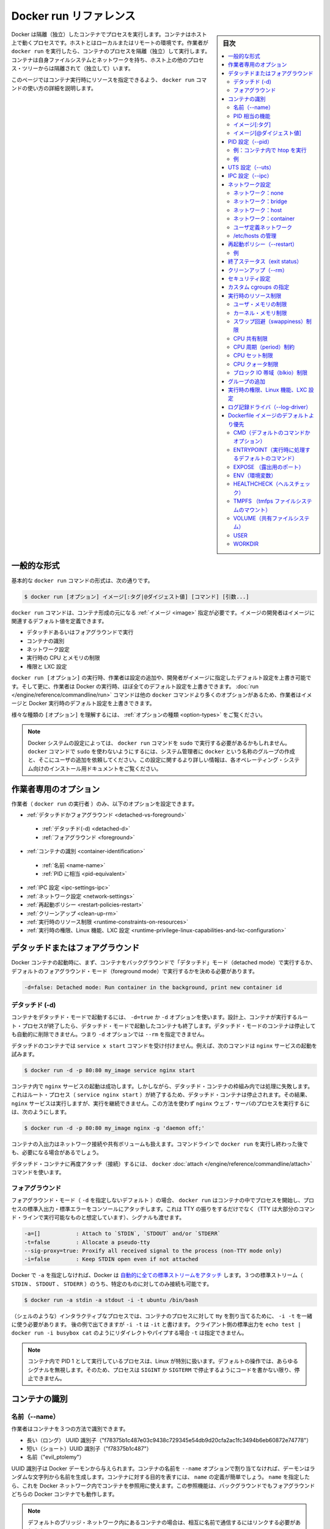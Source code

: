 .. -*- coding: utf-8 -*-
.. URL: https://docs.docker.com/engine/reference/run/
.. SOURCE: https://github.com/docker/docker/blob/master/docs/reference/run.md
   doc version: 1.12
      https://github.com/docker/docker/commits/master/docs/reference/run.md
.. check date: 2016/06/14
.. Commits on Jun 14, 2016 e6e8c4d700c4510e463eb16fedba51b6e8a3ccd6
.. -------------------------------------------------------------------

.. Docker run reference

.. _docker-run-reference:

========================================
Docker run リファレンス
========================================

.. sidebar:: 目次

   .. contents:: 
       :depth: 3
       :local:

.. Docker runs processes in isolated containers. A container is a process which runs on a host. The host may be local or remote. When an operator executes docker run, the container process that runs is isolated in that it has its own file system, its own networking, and its own isolated process tree separate from the host.

Docker は隔離（独立）したコンテナでプロセスを実行します。コンテナはホスト上で動くプロセスです。ホストとはローカルまたはリモートの環境です。作業者が ``docker run`` を実行したら、コンテナのプロセスを隔離（独立）して実行します。コンテナは自身ファイルシステムとネットワークを持ち、ホスト上の他のプロセス・ツリーからは隔離されて（独立して）います。

.. This page details how to use the docker run command to define the container’s resources at runtime.

このページではコンテナ実行時にリソースを指定できるよう、 ``docker run`` コマンドの使い方の詳細を説明します。

.. General form

.. _run-general-form:

一般的な形式
====================

.. The basic docker run command takes this form:

基本的な ``docker run`` コマンドの形式は、次の通りです。

.. code-block:: bash

   $ docker run [オプション] イメージ[:タグ|@ダイジェスト値] [コマンド] [引数...]

.. The docker run command must specify an IMAGE to derive the container from. An image developer can define image defaults related to:

``docker run`` コマンドは、コンテナ形成の元になる :ref:`イメージ <image>` 指定が必要です。イメージの開発者はイメージに関連するデフォルト値を定義できます。

..    detached or foreground running
    container identification
    network settings
    runtime constraints on CPU and memory
    privileges and LXC configuration

* デタッチドあるいはフォアグラウンドで実行
* コンテナの識別
* ネットワーク設定
* 実行時の CPU とメモリの制限
* 権限と LXC 設定

.. With the docker run [OPTIONS] an operator can add to or override the image defaults set by a developer. And, additionally, operators can override nearly all the defaults set by the Docker runtime itself. The operator’s ability to override image and Docker runtime defaults is why run has more options than any other docker command.

``docker run [オプション]`` の実行時、作業者は設定の追加や、開発者がイメージに指定したデフォルト設定を上書き可能です。そして更に、作業者は Docker の実行時、ほぼ全てのデフォルト設定を上書きできます。 :doc:`run </engine/reference/commandline/run>` コマンドは他の ``docker`` コマンドより多くのオプションがあるため、作業者はイメージと Docker 実行時のデフォルト設定を上書きできます。

.. To learn how to interpret the types of [OPTIONS], see Option types.

様々な種類の ``[オプション]`` を理解するには、 :ref:`オプションの種類 <option-types>` をご覧ください。

..    Note: Depending on your Docker system configuration, you may be required to preface the docker run command with sudo. To avoid having to use sudo with the docker command, your system administrator can create a Unix group called docker and add users to it. For more information about this configuration, refer to the Docker installation documentation for your operating system.

.. note::

   Docker システムの設定によっては、 ``docker run`` コマンドを ``sudo`` で実行する必要があるかもしれません。 ``docker`` コマンドで ``sudo`` を使わないようにするには、システム管理者に ``docker`` という名称のグループの作成と、そこにユーザの追加を依頼してください。この設定に関するより詳しい情報は、各オペレーティング・システム向けのインストール用ドキュメントをご覧ください。

.. Operator exclusive options

.. _operator-exclusive-options:

作業者専用のオプション
==============================

.. Only the operator (the person executing docker run) can set the following options.

作業者（ ``docker run`` の実行者 ）のみ、以下のオプションを設定できます。

..    Detached vs foreground
        Detached (-d)
        Foreground
    Container identification
        Name (--name)
        PID equivalent
    IPC settings (--ipc)
    Network settings
    Restart policies (--restart)
    Clean up (--rm)
    Runtime constraints on resources
    Runtime privilege, Linux capabilities, and LXC configuration

* :ref:`デタッチドかフォアグラウンド <detached-vs-foreground>`

 * :ref:`デタッチド(-d) <detached-d>` 
 * :ref:`フォアグラウンド <foreground>`

* :ref:`コンテナの識別 <container-identification>`

 * :ref:`名前 <name-name>`
 * :ref:`PID に相当 <pid-equivalent>`

* :ref:`IPC 設定 <ipc-settings-ipc>`
* :ref:`ネットワーク設定 <network-settings>`
* :ref:`再起動ポリシー <restart-policies-restart>`
* :ref:`クリーンアップ <clean-up-rm>`
* :ref:`実行時のリソース制限 <runtime-constraints-on-resources>`
* :ref:`実行時の権限、Linux 機能、LXC 設定 <runtime-privilege-linux-capabilities-and-lxc-configuration>`

.. Detached vs foreground

.. _detached-vs-foreground:

デタッチドまたはフォアグラウンド
========================================

.. When starting a Docker container, you must first decide if you want to run the container in the background in a “detached” mode or in the default foreground mode:

Docker コンテナの起動時に、まず、コンテナをバックグラウンドで「デタッチド」モード（detached mode）で実行するか、デフォルトのフォアグラウンド・モード（foreground mode）で実行するかを決める必要があります。

.. code-block:: bash

   -d=false: Detached mode: Run container in the background, print new container id

.. Detached (-d)

.. _detached-d:

デタッチド (-d)
--------------------

.. To start a container in detached mode, you use -d=true or just -d option. By design, containers started in detached mode exit when the root process used to run the container exits. A container in detached mode cannot be automatically removed when it stops, this means you cannot use the --rm option with -d option.

コンテナをデタッチド・モードで起動するには、 ``-d=true`` か ``-d`` オプションを使います。設計上、コンテナが実行するルート・プロセスが終了したら、デタッチド・モードで起動したコンテナも終了します。デタッチド・モードのコンテナは停止しても自動的に削除できません。つまり ``-d`` オプションでは ``--rm`` を指定できません。

.. Do not pass a service x start command to a detached container. For example, this command attempts to start the nginx service.

デタッチドのコンテナでは ``service x start`` コマンドを受け付けません。例えば、次のコマンドは ``nginx`` サービスの起動を試みます。

.. code-block:: bash

   $ docker run -d -p 80:80 my_image service nginx start

.. This succeeds in starting the nginx service inside the container. However, it fails the detached container paradigm in that, the root process (service nginx start) returns and the detached container stops as designed. As a result, the nginx service is started but could not be used. Instead, to start a process such as the nginx web server do the following:

コンテナ内で ``nginx`` サービスの起動は成功します。しかしながら、デタッチド・コンテナの枠組み内では処理に失敗します。これはルート・プロセス（ ``service nginx start`` ）が終了するため、デタッチド・コンテナは停止されます。その結果、 ``nginx`` サービスは実行しますが、実行を継続できません。この方法を使わず  ``nginx``  ウェブ・サーバのプロセスを実行するには、次のようにします。

.. code-block:: bash

   $ docker run -d -p 80:80 my_image nginx -g 'daemon off;'

.. To do input/output with a detached container use network connections or shared volumes. These are required because the container is no longer listening to the command line where docker run was run.

コンテナの入出力はネットワーク接続や共有ボリュームも扱えます。コマンドラインで ``docker run`` を実行し終わった後でも、必要になる場合があるでしょう。

.. To reattach to a detached container, use docker attach command.

デタッチド・コンテナに再度アタッチ（接続）するには、 ``docker`` :doc:`attach </engine/reference/commandline/attach>` コマンドを使います。

.. Foreground

.. _foreground:

フォアグラウンド
--------------------

.. In foreground mode (the default when -d is not specified), docker run can start the process in the container and attach the console to the process’s standard input, output, and standard error. It can even pretend to be a TTY (this is what most command line executables expect) and pass along signals. All of that is configurable:

フォアグラウンド・モード（ ``-d`` を指定しないデフォルト ）の場合、 ``docker run`` はコンテナの中でプロセスを開始し、プロセスの標準入出力・標準エラーをコンソールにアタッチします。これは TTY の振りをするだけでなく（TTY は大部分のコマンド・ラインで実行可能なものと想定しています）、シグナルも渡せます。

.. code-block:: bash

   -a=[]           : Attach to `STDIN`, `STDOUT` and/or `STDERR`
   -t=false        : Allocate a pseudo-tty
   --sig-proxy=true: Proxify all received signal to the process (non-TTY mode only)
   -i=false        : Keep STDIN open even if not attached

.. If you do not specify -a then Docker will attach all standard streams. You can specify to which of the three standard streams (STDIN, STDOUT, STDERR) you’d like to connect instead, as in:

Docker で ``-a`` を指定しなければ、Docker は `自動的に全ての標準ストリームをアタッチ <https://github.com/docker/docker/blob/75a7f4d90cde0295bcfb7213004abce8d4779b75/commands.go#L1797>`_ します。３つの標準ストリーム（ ``STDIN`` 、 ``STDOUT`` 、 ``STDERR`` ）のうち、特定のものに対してのみ接続も可能です。

.. code-block:: bash

   $ docker run -a stdin -a stdout -i -t ubuntu /bin/bash

.. For interactive processes (like a shell), you must use -i -t together in order to allocate a tty for the container process. -i -t is often written -it as you’ll see in later examples. Specifying -t is forbidden when the client standard output is redirected or piped, such as in: echo test | docker run -i busybox cat.

（シェルのような）インタラクティブなプロセスでは、コンテナのプロセスに対して tty を割り当てるために、 ``-i -t`` を一緒に使う必要があります。 後の例で出てきますが ``-i -t`` は ``-it`` と書けます。 クライアント側の標準出力を ``echo test | docker run -i busybox cat`` のようにリダイレクトやパイプする場合 ``-t`` は指定できません。

..     Note: A process running as PID 1 inside a container is treated specially by Linux: it ignores any signal with the default action. So, the process will not terminate on SIGINT or SIGTERM unless it is coded to do so.

.. note::

   コンテナ内で PID 1 として実行しているプロセスは、Linux が特別に扱います。デフォルトの操作では、あらゆるシグナルを無視します。そのため、プロセスは ``SIGINT`` か ``SIGTERM`` で停止するようにコードを書かない限り、停止できません。

.. Container identification

.. _container-identification:

コンテナの識別
====================

.. Name (--name)

.. _name-name:

名前（--name）
--------------------

.. The operator can identify a container in three ways:

作業者はコンテナを３つの方法で識別できます。

..    UUID long identifier (“f78375b1c487e03c9438c729345e54db9d20cfa2ac1fc3494b6eb60872e74778”)
    UUID short identifier (“f78375b1c487”)
    Name (“evil_ptolemy”)

* 長い（ロング） UUID 識別子（"f78375b1c487e03c9438c729345e54db9d20cfa2ac1fc3494b6eb60872e74778"）
* 短い（ショート）UUID 識別子（"f78375b1c487"）
* 名前（"evil_ptolemy"）

.. The UUID identifiers come from the Docker daemon. If you do not assign a container name with the --name option, then the daemon generates a random string name for you. Defining a name can be a handy way to add meaning to a container. If you specify a name, you can use it when referencing the container within a Docker network. This works for both background and foreground Docker containers.

UUID 識別子は Docker デーモンから与えられます。コンテナの名前を ``--name`` オプションで割り当てなければ、デーモンはランダムな文字列から名前を生成します。コンテナに対する目的を表すには、 ``name`` の定義が簡単でしょう。 ``name`` を指定したら、これを Docker ネットワーク内でコンテナを参照用に使えます。この参照機能は、バックグラウンドでもフォアグラウンドどちらの Docker コンテナでも動作します。

.. Note: Containers on the default bridge network must be linked to communicate by name.

.. note::

   デフォルトのブリッジ・ネットワーク内にあるコンテナの場合は、相互に名前で通信するにはリンクする必要があります。

.. PID equivalent

.. _pid-equivalent:

PID 相当の機能
--------------------

.. Finally, to help with automation, you can have Docker write the container ID out to a file of your choosing. This is similar to how some programs might write out their process ID to a file (you’ve seen them as PID files):

あとは、自動処理を簡単にするため、Docker は任意に選択したファイルに対してコンテナ ID を書き出せます。これは、プログラムがプロセス ID をファイルに書き出す（いわゆる PID ファイルです）のに似ています。

.. code-block:: bash

   --cidfile="": コンテナの ID をファイルに書き出す

.. Image[:tag]

.. _image-tag:

イメージ[:タグ]
--------------------

.. While not strictly a means of identifying a container, you can specify a version of an image you’d like to run the container with by adding image[:tag] to the command. For example, docker run ubuntu:14.04.

コンテナ実行時のコマンドで ``イメージ[:タグ]`` を追加すると、イメージのバージョンを厳密に指定できます。例えば ``docker run ubuntu:14.04`` と実行します。


.. Image[@digest]

.. _image-digest:

イメージ[@ダイジェスト値]
------------------------------

.. Images using the v2 or later image format have a content-addressable identifier called a digest. As long as the input used to generate the image is unchanged, the digest value is predictable and referenceable.

イメージ・形式 v2 以降のイメージを使えば、その中にダイジェスト値（digest）と呼ばれる識別子が、内容に対して割り当てられています。入力に使われたイメージファイルに対する変更が無ければ、ダイジェスト値とは予想されうる値であり、参照可能なものです。

.. The following example runs a container from the `alpine` image with the  `sha256:9cacb71397b640eca97488cf08582ae4e4068513101088e9f96c9814bfda95e0` digest:

次の例は ``sha256:9cacb71397b640eca97488cf08582ae4e4068513101088e9f96c9814bfda95e0`` ダイジェスト値の ``alpine`` イメージを使い、コンテナを実行する例です。

.. code-block:: bash

   $ docker run alpine@sha256:9cacb71397b640eca97488cf08582ae4e4068513101088e9f96c9814bfda95e0 date

.. PID settings (--pid)

.. _pid-settings-pid:

PID 設定（--pid）
====================

..   --pid=""  : Set the PID (Process) Namespace mode for the container,
..          'host': use the host's PID namespace inside the container

.. code-block:: bash

   --pid=""  : コンテナに対する PID （プロセス）名前空間モードを指定
               'container:<名前|id>': 他のコンテナの PID 名前空間に参加
               'host': コンテナ内でホスト側の PID 名前空間を使う

.. By default, all containers have the PID namespace enabled.

デフォルトでは、全てのコンテナは有効な PID 名前空間を持っています。

.. PID namespace provides separation of processes. The PID Namespace removes the view of the system processes, and allows process ids to be reused including pid 1.

PID 名前空間はプロセスの分離をもたらします。PID 名前空間はシステム・プロセスを見えないようにし、PID 1 を含むプロセス ID を再利用できるようにします。

.. In certain cases you want your container to share the host’s process namespace, basically allowing processes within the container to see all of the processes on the system. For example, you could build a container with debugging tools like strace or gdb, but want to use these tools when debugging processes within the container.

コンテナがホスト上の特定のプロセス名前空間を共有する場合は、コンテナ内のプロセスが、システム上の全プロセスを基本的に見られるようにします。例えば、 ``strace`` や ``gdb`` のようなデバッグ用ツールを含むコンテナを構築した時、コンテナ内のデバッグ用プロセスのみツールを使えるように指定する場合です。

.. Example: run htop inside a container

例：コンテナ内で htop を実行
------------------------------

.. Create this Dockerfile:

Dockerfile を作成します：

.. code-block:: dockerfile

   FROM alpine:latest
   RUN apk add --update htop && rm -rf /var/cache/apk/*
   CMD ["htop"]

.. Build the Dockerfile and tag the image as myhtop:

Dockerfile を構築し、イメージに ``myhtop`` とタグ付け：

.. code-block:: bash

   $ docker build -t myhtop .

.. Use the following command to run htop inside a container:

次のコマンドを使いコンテナ内で ``htop`` を実行：

.. code-block:: bash

   $ docker run -it --rm --pid=host myhtop

.. Joining another container's pid namespace can be used for debugging that container.

他コンテナの pid 名前空間に参加するのは、コンテナのデバッグ用に便利です。

.. Example

例
----------

.. Start a container running a redis server:

redis サーバが動くコンテナを起動します：

.. code-block:: bash

   $ docker run --name my-redis -d redis

.. Debug the redis container by running another container that has strace in it:

redis コンテナのデバッグに、strace が入っている他のコンテナを実行。

.. code-block:: bash

   $ docker run --it --pid=container:my-redis bash
   $ strace -p 1


.. UTS settings (--uts)

.. _uts-settings-uts:

UTS 設定（--uts）
====================

..   --uts=""  : Set the UTS namespace mode for the container,
..          'host': use the host's UTS namespace inside the container


.. code-block:: bash

   --uts=""  : UTS 名前空間モードをコンテナに設定する
          'host': コンテナ内でホストの UTS 名前空間を使用

.. The UTS namespace is for setting the hostname and the domain that is visible to running processes in that namespace. By default, all containers, including those with --net=host, have their own UTS namespace. The host setting will result in the container using the same UTS namespace as the host.

.. UTS 名前空間とは、プロセスを実行する名前空間上で見えるホスト名とドメイン名を設定するものです。デフォルトでは、全てのコンテナは ``--uts=host`` の指定により、自身の UTS 名前空間を持っています。 ``host`` には、ホスト名として同じ UTS 名前空間をコンテナで使えるよう設定します。


.. The UTS namespace is for setting the hostname and the domain that is visible to running processes in that namespace. By default, all containers, including those with --net=host, have their own UTS namespace. The host setting will result in the container using the same UTS namespace as the host. Note that --hostname is invalid in host UTS mode.

UTS 名前空間とは、プロセスを実行する名前空間上で見えるホスト名とドメイン名を設定するものです。デフォルトでは、全てのコンテナは ``--uts=host`` の指定により、自身の UTS 名前空間を持っています。  ``host`` には、ホスト名として同じ UTS 名前空間をコンテナで使えるよう設定します。なお、 ``host`` UTS モードでは ``--hostname`` の指定ができないため、ご注意ください。

.. You may wish to share the UTS namespace with the host if you would like the hostname of the container to change as the hostname of the host changes. A more advanced use case would be changing the host’s hostname from a container.

ホスト上と UTS 名前空間を共有したい場合もあるでしょう。例えば、コンテナを動かすホストがホスト名を変更してしまい、コンテナのホスト名も変更したい場合です。より高度な使い方としては、コンテナからホスト側のホスト名の変更を行うケースです。

.. IPC settings (--ipc)

.. _ipc-settings-ipc:

IPC 設定（--ipc） 
====================

.. --ipc=""  : Set the IPC mode for the container,
             'container:<name|id>': reuses another container's IPC namespace
             'host': use the host's IPC namespace inside the container

.. code-block:: bash

   --ipc=""  : コンテナに IPC モードを設定する
                'container:<名前|id>': 他のコンテナの IPC 名前空間を再利用
                'host': ホストの IPC 名前空間をコンテナの中で使用

.. By default, all containers have the IPC namespace enabled.

デフォルトでは、全てのコンテナが有効な IPC 名前空間を持っています。

.. IPC (POSIX/SysV IPC) namespace provides separation of named shared memory segments, semaphores and message queues.

IPC (POSIX/SysV IPC) 名前空間は、共有メモリ・セグメント、セマフォ、メッセージ・キューと呼ばれる分離を提供します。

.. Shared memory segments are used to accelerate inter-process communication at memory speed, rather than through pipes or through the network stack. Shared memory is commonly used by databases and custom-built (typically C/OpenMPI, C++/using boost libraries) high performance applications for scientific computing and financial services industries. If these types of applications are broken into multiple containers, you might need to share the IPC mechanisms of the containers.

プロセス間通信は共有メモリ・セグメントはメモリの速度まで（ネットワーク・スタックをパイプするか通過するよりも速く加速）します。共有メモリとは、一般的にデータベースや、科学計算や緊急サービス産業向けの高性能アプリケーション向けカスタム・ビルド（典型的なのは、C/OpenMPI、C++ の高速化ライブラリ）に用いられます。この種のアプリケーションが複数のコンテナに分割される場合は、コンテナの IPC 機構を使って共有する必要があるでしょう。

.. Network settings

.. _network-settings:

ネットワーク設定
====================

.. code-block:: bash

   --dns=[]         : コンテナ用のカスタム DNS サーバを設定
   --net="bridge"   : コンテナをネットワークに接続
                       'bridge': docker ブリッジ上でコンテナ用に新しいネットワーク・スタックを作成
                       'none': コンテナにネットワーク機能を付けない
                       'container:<name|id>': 他のコンテナ用ネットワーク・スタックを再利用
                       'host': コンテナ内でホスト側ネットワーク・スタックを使用
                       'NETWORK': 「docker network create」コマンドでユーザ作成したネットワークを使用
   --net-alias=[]   : コンテナにネットワーク内部用のエイリアスを追加
   --add-host=""    : /etc/hosts に行を追加（ホスト名:IPアドレス）
   --mac-address="" : コンテナのイーサネット・デバイス Mac アドレスを指定
   --ip=""          : コンテナのイーサネット・デバイスに IPv4 アドレスを指定
   --ip6=""         : コンテナのイーサネット・デバイスに IPv6 アドレスを指定

.. By default, all containers have networking enabled and they can make any outgoing connections. The operator can completely disable networking with docker run --net none which disables all incoming and outgoing networking. In cases like this, you would perform I/O through files or STDIN and STDOUT only.

デフォルトでは、全てのコンテナはネットワーク機能を持っており、外部に対する接続が可能です。作業者がネットワークを無効化したい場合は ``docker run --net=none`` を指定し、内側と外側の両方のネットワーク機能を無効化します。このように指定したら、 I/O 処理はファイルに対してか、 ``STDIN`` と ``STDOUT`` のみになります。

.. Publishing ports and linking to other containers only works with the default (bridge). The linking feature is a legacy feature. You should always prefer using Docker network drivers over linking.

公開用のポートを他のコンテナとリンクできるのは、デフォルト（ブリッジ）のみです。リンク機能はレガシー（過去の）機能です。リンク機能を使うよりも、常に Docker ネットワーク機能を使うべきです。

.. Your container will use the same DNS servers as the host by default, but you can override this with --dns.

コンテナは、デフォルトではホストと同じ DNS サーバを使いますが、 ``--dns`` で上書きできます。

.. By default, the MAC address is generated using the IP address allocated to the container. You can set the container’s MAC address explicitly by providing a MAC address via the --mac-address parameter (format:12:34:56:78:9a:bc). Be aware that Docker does not check if manually specified MAC addresses are unique.

デフォルトでは、コンテナに割り当てられる IP アドレスを使い、MAC アドレスを生成します。コンテナの MAC アドレスの指定は、 ``--mac-address`` パラメータ（書式： ``12:34:56:78:9a:bc`` ）を使い MAC アドレスを指定できます。 Docker は MAC アドレスがユニークかどうか（重複しているかどうか）を確認する仕組みが無いため、ご注意ください。

.. Supported networks :

サポートしているネットワーク：

.. Network 	Description
.. none 	No networking in the container.
.. bridge (default) 	Connect the container to the bridge via veth interfaces.
.. host 	Use the host's network stack inside the container.
.. container:<name|id> 	Use the network stack of another container, specified via its *name* or *id*.
.. NETWORK 	Connects the container to a user created network (using `docker network create` command)

.. list-table::
   :header-rows: 1

   * - ネットワーク
     - 説明
   * - **none**
     - コンテナにネットワーク機能を持たせません。
   * - **bridge** （デフォルト）
     - コンテナを各インターフェースに接続します。
   * - **host**
     - コンテナ内でホスト側のネットワーク・スタックを使います。
   * - **container:** <名前|id>
     - 他のコンテナ名か ID を指定し、そのネットワーク・スタックを使います。
   * - **NETWORK**
     - ユーザが作成したネットワーク（ ``docker network create`` コマンドを使用 ）にコンテナを接続します。

.. Network: none

.. _network-none:

ネットワーク：none
--------------------

.. With the network is none a container will not have access to any external routes. The container will still have a loopback interface enabled in the container but it does not have any routes to external traffic.

コンテナのネットワークを ``none`` に指定したら、外部の経路に対してアクセス不能にします。コンテナ内では ``loopback`` （ループバック）インターフェースが有効ですが、外部のトラフィックに対する経路が無くなります。

.. Network: bridge

.. _network-bridge:

ネットワーク：bridge
--------------------

.. With the network set to bridge a container will use docker’s default networking setup. A bridge is setup on the host, commonly named docker0, and a pair of veth interfaces will be created for the container. One side of the veth pair will remain on the host attached to the bridge while the other side of the pair will be placed inside the container’s namespaces in addition to the loopback interface. An IP address will be allocated for containers on the bridge’s network and traffic will be routed though this bridge to the container.

コンテナのネットワークを ``bridge`` に指定したら、コンテナは Docker のデフォルト・ネットワーク機能をセットアップします。ブリッジはホスト上で設定されるもので、通常は ``docker0`` と名前が付けられます。そして、 ``veth`` インターフェースのペアがコンテナ用に作成されます。 ``veth`` ペアの片方はホスト側にアタッチされたままとなります。もう一方は、コンテナの名前空間の中で ``loopback`` インターフェースに加えて追加します。ブリッジ・ネットワーク上で IP アドレスがコンテナに割り当てられ、コンテナに対するトラフィックはこのブリッジを経由します。

.. Containers can communicate via their IP addresses by default. To communicate by name, they must be linked.

デフォルトでは、コンテナは各々の IP アドレスを経由して通信できます。コンテナ名で通信するには、リンクする必要があります。

.. Network: host

.. _network-host:

ネットワーク：host
--------------------

.. With the network set to host a container will share the host’s network stack and all interfaces from the host will be available to the container. The container’s hostname will match the hostname on the host system. Note that --mac-address is invalid in host netmode. Even in host network mode a container has its own UTS namespace by default. As such --hostname is allowed in host network mode and will only change the hostname inside the container. Similar to --hostname, the --add-host, --dns, --dns-search, and --dns-opt options can be used in host network mode. These options update /etc/hosts or /etc/resolv.conf inside the container. No change are made to /etc/hosts and /etc/resolv.conf on the host.

``host`` ネットワークをコンテナに設定したら、ホスト側のネットワーク・スタックと、全てのホスト上のインターフェースがコンテナ上でも共有できます。コンテナのホスト名はホストシステム上のホスト名と一致します。 ``host`` ネットワーク・モードでは、  ``--mac-address`` が無効になるのでご注意ください。 たとえ ``host``  ネットワーク・モードだとしても、コンテナは自身の UTS 名前空間をデフォルトで持ちます。そのため、  ``host`` ネットワーク・モードで ``--hostname`` が許可されるのは、コンテナの中でホスト名を変えるだけです。 ``--hostname`` 同様、 ``--add-host`` 、 ``--dns``  、 ``--dns-search``  、 ``--dns-opt`` オプションは ``host`` ネットワーク・モードで利用可能です。これらのオプションはコンテナ内の ``/etc/hosts`` や ``/etc/resolv.conf`` を更新するだけです。ホスト側の ``/etc/hosts`` や ``/etc/resolv.conf`` は変更しません。

.. Compared to the default bridge mode, the host mode gives significantly better networking performance since it uses the host’s native networking stack whereas the bridge has to go through one level of virtualization through the docker daemon. It is recommended to run containers in this mode when their networking performance is critical, for example, a production Load Balancer or a High Performance Web Server.

デフォルトの ``bridge`` モードと比べ、 ``host`` モードは *著しく* ネットワーク性能が優れます。これは、bridge の場合は docker デーモンの仮想化レベルを通過しているのに対して、host の場合はネイティブなネットワーク・スタックを用いるからです。例えば、プロダクションのロードバランサや高性能のウェブサーバのような、ネットワーク性能がクリティカルな環境では、このモードでのコンテナ動作を推奨します。

..     Note: --net="host" gives the container full access to local system services such as D-bus and is therefore considered insecure.

.. note::

   ``--net="host"`` の指定時は、コンテナは D-bus のようなローカル・システム・サービスに対してフルアクセス可能なため、安全ではないと考えられます。

.. Network: container

.. _network-container:

ネットワーク：container
------------------------------

.. With the network set to container a container will share the network stack of another container. The other container’s name must be provided in the format of --net container:<name|id>. Note that --add-host --hostname --dns --dns-search --dns-opt and --mac-address are invalid in container netmode, and --publish --publish-all --expose are also invalid in container netmode.

``container`` ネットワークをコンテナに指定したら、他のコンテナのネットワーク・スタックを共有します。他のコンテナ名は ``--net container:<名前|id>`` の書式で指定する必要があります。 ``container`` ネットワーク・モードでは、 ``--add-host`` 、 ``--hostname`` 、 ``--dns`` 、 ``--dns-search`` 、 ``--dns-opt`` 、 ``--mac-address`` が無効になるだけでなく、 ``--publish`` 、 ``--publish-all`` 、 ``--expose`` も無効になるのでご注意ください。

.. Example running a Redis container with Redis binding to localhost then running the redis-cli command and connecting to the Redis server over the localhost interface.

次の例は、Redis コンテナで Redis が ``localhost`` をバインドしている時、 ``localhost`` インターフェースを通して Redis サーバに ``redis-cli`` コマンドを実行して接続します。

.. code-block:: bash

   $ docker run -d --name redis example/redis --bind 127.0.0.1
   $ # redis コンテナのネットワーク・スタックにある localhost にアクセスします
   $ docker run --rm -it --net container:redis example/redis-cli -h 127.0.0.1

.. User-defined network

.. _user-defined-network:

ユーザ定義ネットワーク
------------------------------

.. You can create a network using a Docker network driver or an external network driver plugin. You can connect multiple containers to the same network. Once connected to a user-defined network, the containers can communicate easily using only another container’s IP address or name.

ネットワークを作成するには、Docker ネットワーク・ドライバか外部のネットワーク・ドライバ・プラグインを使います。同じネットワークに対して、複数のコンテナが接続できます。ユーザ定義ネットワークに接続したら、コンテナはコンテナの名前や IP アドレスを使い、簡単に通信できるようになります。

.. For overlay networks or custom plugins that support multi-host connectivity, containers connected to the same multi-host network but launched from different Engines can also communicate in this way.

``overlay`` ネットワークやカスタム・プラグインは、複数のホストへの接続性をサポートしています。コンテナが同一のマルチホスト・ネットワークに接続していれば、別々のエンジンで起動していても、このネットワークを通して通信可能です。

.. The following example creates a network using the built-in bridge network driver and running a container in the created network

以下の例は、内部 ``bridge`` ネットワーク・ドライバを使ってネットワークを作成し、作成したネットワーク上でコンテナを実行します。

.. code-block:: bash

   $ docker network create -d bridge my-net
   $ docker run --net=my-net -itd --name=container3 busybox

.. Managing /etc/hosts

.. _managing-etc-hosts:

/etc/hosts の管理
--------------------

.. Your container will have lines in /etc/hosts which define the hostname of the container itself as well as localhost and a few other common things. The --add-host flag can be used to add additional lines to /etc/hosts.

``/etc/hosts`` には ``localhost`` や一般的な項目と同じように、自分が定義したコンテナのホスト名を追加できます。  ``/etc/hosts`` に行を追加するには ``--add-host`` フラグを使います。

.. code-block:: bash

   $ docker run -it --add-host db-static:86.75.30.9 ubuntu cat /etc/hosts
   172.17.0.22     09d03f76bf2c
   fe00::0         ip6-localnet
   ff00::0         ip6-mcastprefix
   ff02::1         ip6-allnodes
   ff02::2         ip6-allrouters
   127.0.0.1       localhost
   ::1             localhost ip6-localhost ip6-loopback
   86.75.30.9      db-static

.. If a container is connected to the default bridge network and linked with other containers, then the container’s /etc/hosts file is updated with the linked container’s name.

コンテナがデフォルト・ブリッジ・ネットワークに接続し、他のコンテナと ``link`` （リンク）すると、コンテナの ``/etc/hosts`` ファイルが更新され、リンクされたコンテナ名が書き込まれます。

.. If the container is connected to user-defined network, the container’s /etc/hosts file is updated with names of all other containers in that user-defined network.

もしもコンテナがユーザ定義ネットワークに接続した場合は、コンテナの ``/etc/hosts`` ファイルが更新され、ユーザ定義ネットワーク上の他のコンテナ名が書き込まれます。

..    Note Since Docker may live update the container’s /etc/hosts file, there may be situations when processes inside the container can end up reading an empty or incomplete /etc/hosts file. In most cases, retrying the read again should fix the problem.

.. note::

   Docker がコンテナの ``/etc/hosts`` ファイルをリアルタイムに更新するかもしれません。そのため、コンテナ内のプロセスが ``/etc/hosts`` ファイルを読み込もうとしても空だったり、あるいは最後まで読み込めなかったりする場合が有り得ます。ほとんどの場合、再度読み込みで問題が解決するでしょう。

.. Restart policies (--restart)

.. _restart-policies-restart:

再起動ポリシー（--restart）
==============================

.. Using the --restart flag on Docker run you can specify a restart policy for how a container should or should not be restarted on exit.

Docker で実行時に ``--restart`` フラグを使えば、再起動ポリシーを指定できます。再起動ポリシーとは、コンテナが終了時に再起動すべきかどうかを定義します。

.. When a restart policy is active on a container, it will be shown as either Up or Restarting in docker ps. It can also be useful to use docker events to see the restart policy in effect.

コンテナの再起動ポリシーが有効な場合、 ``docker ps`` でコンテナを見たら、常に ``Up`` か ``Restarting`` のどちらかです。また、再起動ポリシーが有効かどうかを確認するため、 ``docker events`` を使うのも便利です。

.. Docker supports the following restart policies:

Docker は以下の再起動ポリシーをサポートしています。

.. Policy 	Result
.. no 	Do not automatically restart the container when it exits. This is the default.
.. on-failure[:max-retries] 	Restart only if the container exits with a non-zero exit status. Optionally, limit the number of restart retries the Docker daemon attempts.
.. always 	Always restart the container regardless of the exit status. When you specify always, the Docker daemon will try to restart the container indefinitely. The container will also always start on daemon startup, regardless of the current state of the container.
.. unless-stopped 	Always restart the container regardless of the exit status, but do not start it on daemon startup if the container has been put to a stopped state before.

.. list-table::
   :header-rows: 1
   
   * - ポリシー
     - 結果
   * - **no** （なし）
     - コンテナが終了しても、自動的には再起動しません。これがデフォルトです。
   * - **on-failure** [:最大リトライ数]
     - コンテナが 0 以外の終了コードで停止したら再起動します。オプションで Docker デーモンが何度再起動を試みるかを指定できます。
   * - **always** （常に）
     - コンテナの終了コードに拘わらず、常にコンテナの再起動を試みます。Docker デーモンは無制限に再起動を試みます。また、デーモンの起動時にも、コンテナの状況に拘わらず常に起動を試みます。
   * - **unless-stopped** （停止していない場合）
     - コンテナの終了コードに拘わらず、常にコンテナの再起動を試みます。しかし、直近のコンテナが停止状態であったのであれば、デーモンの起動時にコンテナを開始しません。

.. An ever increasing delay (double the previous delay, starting at 100 milliseconds) is added before each restart to prevent flooding the server. This means the daemon will wait for 100 ms, then 200 ms, 400, 800, 1600, and so on until either the on-failure limit is hit, or when you docker stop or docker rm -f the container.

サーバが溢れかえるのを防ぐため、再起動の前に遅延時間が追加されます（遅延は100ミリ秒から開始し、直前の値の２倍になります）。つまり、デーモンは100ミリ秒待った後は、200ミリ秒、400、800、1600…と ``on-failure`` 上限に到達するか、あるいは、コンテナを ``docker stop`` で停止するか、 ``docker rm -f`` で強制削除するまで続けます。

.. If a container is successfully restarted (the container is started and runs for at least 10 seconds), the delay is reset to its default value of 100 ms.

コンテナの再起動が成功すると（コンテナは少なくとも10秒以内で起動します）、遅延時間の値は再び 100 ミリ秒にリセットされます。

.. You can specify the maximum amount of times Docker will try to restart the container when using the on-failure policy. The default is that Docker will try forever to restart the container. The number of (attempted) restarts for a container can be obtained via docker inspect. For example, to get the number of restarts for container “my-container”;

**on-failure** ポリシーを使えば、Docker がコンテナの再起動を試みる最大回数を指定できます。デフォルトでは、Docker はコンテナを永久に再起動し続けます。コンテナの再起動（を試みる）回数は ``docker inspect`` で確認可能です。例えば、コンテナ「my-container」の再起動数を取得するには、次のようにします。

.. code-block:: bash

   $ docker inspect -f "{{ .RestartCount }}" my-container
   # 2

.. Or, to get the last time the container was (re)started;

あるいは、コンテナが（再）起動した時刻を知るには、次のようにします。

.. code-block:: bash

   $ docker inspect -f "{{ .State.StartedAt }}" my-container
   # 2015-03-04T23:47:07.691840179Z

.. You cannot set any restart policy in combination with “clean up (--rm)”. Setting both --restart and --rm results in an error.

再起動ポリシーと :ref:`クリーンアップ <clean-up-rm>` は同時に指定できません。 ``--restart`` と ``--rm`` を同時に指定してもエラーになります。

.. Examples

.. _restart-examples:

例
----------

.. code-block:: bash

   $ docker run --restart=always redis

.. This will run the redis container with a restart policy of always so that if the container exits, Docker will restart it.

こちらの例は、 **常に (always)** 再起動するポリシーで ``redis`` コンテナを実行します。そのため、コンテナが停止すると Docker はコンテナを再起動します。

.. code-block:: bash

   $ docker run --restart=on-failure:10 redis

.. This will run the redis container with a restart policy of on-failure and a maximum restart count of 10. If the redis container exits with a non-zero exit status more than 10 times in a row Docker will abort trying to restart the container. Providing a maximum restart limit is only valid for the on-failure policy.

こちらの例は、 **失敗したら (on-failure)** 10回カウントするまで再起動を行うポリシーで ``redis`` コンテナを起動しています。もし ``redis`` コンテナが 0 以外の状態で終了したら、Docker はコンテナの再起動を１０回続けて試みます。再起動の上限を設定できるのは、 **on-failure** ポリシーを有効にした場合のみです。

.. Exit Status

.. _exit-status:

終了ステータス（exit status）
==============================

.. The exit code from docker run gives information about why the container failed to run or why it exited. When docker run exits with a non-zero code, the exit codes follow the chroot standard, see below:

``docker run`` の終了コードから得られる情報は、なぜコンテナが実行に失敗したかや、なぜ終了したかです。 ``docker run`` がゼロ以外のコードで終了する時、終了コードは ``chroot`` 標準に従います。

.. 125 if the error is with Docker daemon itself

**125** は Docker デーモン **自身** のエラー発生です。

.. code-block:: bash

   $ docker run --foo busybox; echo $?
   # 定義されていない --foo フラグを指定したため 
     See 'docker run --help'.
     125

.. 126 if the contained command cannot be invoked

**126** は **コンテナ内のコマンド** が実行できない場合のエラーです。

.. code-block:: bash

   $ docker run busybox /etc; echo $?
   # "/etc" には実行権限がありません 
     docker: Error response from daemon: Contained command could not be invoked
     126

.. 127 if the contained command cannot be found

**127** は **コンテナ内のコマンド** が見つからない場合です。

.. code-block:: bash

   $ docker run busybox foo; echo $?
   # 環境変数 $PATH の中に "foo" 実行ファイルが見つかりません。
     docker: Error response from daemon: Contained command not found or does not exist
     127

.. Exit code of contained command otherwise

**コンテナ内におけるコマンド** の **終了コード** は上書きできます。

.. code-block:: bash

   $ docker run busybox /bin/sh -c 'exit 3'
   # 3


.. Clean up (--rm)

.. _clean-up-rm:

クリーンアップ（--rm）
==============================

.. By default a container’s file system persists even after the container exits. This makes debugging a lot easier (since you can inspect the final state) and you retain all your data by default. But if you are running short-term foreground processes, these container file systems can really pile up. If instead you’d like Docker to automatically clean up the container and remove the file system when the container exits, you can add the --rm flag:

デフォルトではコンテナを終了しても、コンテナのファイルシステム（の内容）を保持し続けます。これにより、多くのデバッグをより簡単にします（最後の状態を確認できるため）。そして、全てのデータを維持し続けるのがデフォルトです。しかし、短い期間だけ **フォアグラウンド** で動かしたとしても、これらのコンテナのファイルシステムが溜まり続けます。そうではなく、 **コンテナの終了時に、自動的にコンテナをクリーンアップし、ファイルシステムを削除する** には ``--rm`` フラグを追加します。

.. code-block:: bash

   --rm=false: Automatically remove the container when it exits (incompatible with -d)

..     Note: When you set the --rm flag, Docker also removes the volumes associated with the container when the container is removed. This is similar to running docker rm -v my-container. Only volumes that are specified without a name are removed. For example, with docker run --rm -v /foo -v awesome:/bar busybox top, the volume for /foo will be removed, but the volume for /bar will not. Volumes inherited via --volumes-from will be removed with the same logic -- if the original volume was specified with a name it will not be removed.

.. note::

   ``--rm`` フラグを設定したら、コンテナの削除時、関連するボリュームも削除します。これは ``docker rm -v my-container`` の実行と同じです。ただし、名前を指定しなかったボリュームのみ削除します。例えば ``docker run --rm -v /foo -v awesome:/bar busybox top`` の場合、 ``/foo`` ボリュームを削除します。しかし、 ``/bar`` は削除されません。 ``--volume-form`` で継承しているボリュームが削除されないのと同じ仕組みです。このように、オリジナルのボリュームに名前が指定されていれば、そこは削除 **されません** 。

.. Security configuration

.. _security-configuration:

セキュリティ設定
====================

.. code-block:: bash

   --security-opt="label=user:USER"   : コンテナの user ラベルを指定
   --security-opt="label=role:ROLE"   : コンテナの role ラベルを指定
   --security-opt="label=type:TYPE"   : コンテナの type ラベルを指定
   --security-opt="label=level:LEVEL" : コンテナの lovel ラベルを指定
   --security-opt="label=disable"     : コンテナのラベル割り当てを無効化
   --security-opt="apparmor=PROFILE"  : コンテナに適用する apparmor profile を指定
   --security-opt="no-new-privileges" : コンテナが新しい権限を得るのを無効化
   --security-opt="seccomp=unconfined": コンテナ用の seccomp 制限を無効化
   --security-opt="seccomp=profile.json": sccomp フィルタで使うホワイトリスト syscall seccompo Json ファイルを指定

.. You can override the default labeling scheme for each container by specifying the --security-opt flag. Specifying the level in the following command allows you to share the same content between containers.

各コンテナに対するデフォルトのラベリング・スキーマ（labeling scheme）は ``--security-opt`` フラグを指定することで上書き可能です。コンテナ間で同じ内容を共有できるようレベルを指定するには、次のようにコマンドを実行します。

.. code-block:: bash

   $ docker run --security-opt label=level:s0:c100,c200 -i -t fedora bash

.. **Note**: Automatic translation of MLS labels is not currently supported.

.. note::

   MLS ラベルの自動変換は、現在サポートしていません。


.. To disable the security labeling for this container versus running with the --permissive flag, use the following command:

コンテナに対するセキュリティ・ラベリングを無効化するには、 ``--permissive`` フラグを使い、次のように指定します。

.. code-block:: bash

   $ docker run --security-opt label=disable -i -t fedora bash

.. If you want a tighter security policy on the processes within a container, you can specify an alternate type for the container. You could run a container that is only allowed to listen on Apache ports by executing the following command:

コンテナ内のプロセスに対して、何らかのセキュリティ・ポリシーを適用するには、コンテナに対して何らかのタイプを指定します。コンテナを実行する時、Apache のポートのみがリッスンできるようにするには、次のように実行します。

.. code-block:: bash

   $ docker run --security-opt label=type:svirt_apache_t -i -t centos bash

..    Note: You would have to write policy defining a svirt_apache_t type.

.. note::

   ここでは ``svirt_apache_t`` タイプ に対する書き込みポリシーがあるものと想定しています。

.. If you want to prevent your container processes from gaining additional privileges, you can execute the following command:

コンテナのプロセスに特権を追加できないようにするには、次のコマンドを実行します。

.. code-block:: bash

   $ docker run --security-opt no-new-privileges -it centos bash

.. For more details, see kernel documentation.

より詳しい情報は、 `カーネルのドキュメント <https://www.kernel.org/doc/Documentation/prctl/no_new_privs.txt>`_ をご覧ください。

.. Specifying custom cgroups

.. _specifying-custom-cgroups:

カスタム cgroups の指定
==============================

.. Using the --cgroup-parent flag, you can pass a specific cgroup to run a container in. This allows you to create and manage cgroups on their own. You can define custom resources for those cgroups and put containers under a common parent group.

``--cgroup-parent`` フラグを使うことで、コンテナを特定の cgroup で実行できるようにします。これにより自分自身で cgroup の作成や管理が可能になります。各 cgroup に対してカスタム・リソースを定義でき、コンテナを共通の親グループ下に置くこともできます。

.. Runtime constraints on resources

.. _runtime-constraints-on-resources:

実行時のリソース制限
====================

.. The operator can also adjust the performance parameters of the container:

作業者はコンテナのパフォーマンス・パラメータも調整できます。

.. Option 	Description
.. -m, --memory="" 	Memory limit (format: <number>[<unit>], where unit = b, k, m or g)
.. --memory-swap="" 	Total memory limit (memory + swap, format: <number>[<unit>], where unit = b, k, m or g)
.. --memory-reservation="" 	Memory soft limit (format: <number>[<unit>], where unit = b, k, m or g)
.. --kernel-memory="" 	Kernel memory limit (format: <number>[<unit>], where unit = b, k, m or g)
.. -c, --cpu-shares=0 	CPU shares (relative weight)
.. --cpu-period=0 	Limit the CPU CFS (Completely Fair Scheduler) period
.. --cpuset-cpus="" 	CPUs in which to allow execution (0-3, 0,1)
.. --cpuset-mems="" 	Memory nodes (MEMs) in which to allow execution (0-3, 0,1). Only effective on NUMA systems.
.. --cpu-quota=0 	Limit the CPU CFS (Completely Fair Scheduler) quota
.. --blkio-weight=0 	Block IO weight (relative weight) accepts a weight value between 10 and 1000.
.. --oom-kill-disable=false 	Whether to disable OOM Killer for the container or not.
.. --memory-swappiness="" 	Tune a container’s memory swappiness behavior. Accepts an integer between 0 and 100.

.. list-table::
   :header-rows: 1
   
   * - オプション
     - 説明
   * - ``-m`` , ``--memory=""``
     - メモリの上限（書式： ``<数値> [<単位>]`` 、単位は b、k、m、g のいずれか）
   * - ``--memory-swap=""``
     - 合計メモリの上限（メモリ＋スワップ、書式： ``<数値> [<単位>]`` 、単位は b、k、m、g  のいずれか）
   * - ``--memory-reservation=""``
     - メモリのソフト・リミット（書式： ``<数値> [<単位>]`` 、単位は b、k、m、g のいずれか）
   * - ``--kernel-memory=""``
     - カーネル・メモリの上限（書式： ``<数値> [<単位>]`` 、単位は b、k、m、g のいずれか）
   * - ``-c`` , ``--cpu-shares=0``
     - CPU 共有（CPU shares）を相対値で指定
   * - ``--cpu-period=0``
     - CPU CFS (Completely Fair Scheduler) ピリオドの上限（訳者注：cgroup による CPU リソースへのアクセスを再割り当てする間隔）
   * - ``--cpuset-cpus=""``
     - 実行する CPU の割り当て（0-3, 0,1）
   * - ``--cpuset-mems=""``
     - 実行するメモリ・ノード（MEM）の割り当て（0-3, 0,1）。NUMA システムのみで動作
   * - ``--cpu-quota=0``
     - CPU CFS (Completely Fair Scheduler) のクォータを設定
   * - ``--blkio-weight=0``
     - ブロック I/O ウエイト（相対値）を 10 ～ 1000 までの値でウエイトを設定
   * - ``--oom-kill-disable=false``
     - コンテナを OOM killer による停止を無効化するかどうか指定
   * - ``--memory-swappiness=""``
     - コンテナがメモリのスワップ度合いを調整。整数値の 0 ～ 100 で指定

.. User memory constraints

.. _user-memory-constraints:

ユーザ・メモリの制限
--------------------

.. We have four ways to set user memory usage:

ユーザのメモリ使用を制限するには、４つの方法があります。

.. Option 	Result
.. memory=inf, memory-swap=inf (default) 	There is no memory limit for the container. The container can use as much memory as needed.
.. memory=L<inf, memory-swap=inf 	(specify memory and set memory-swap as -1) The container is not allowed to use more than L bytes of memory, but can use as much swap as is needed (if the host supports swap memory).
.. memory=L<inf, memory-swap=2*L 	(specify memory without memory-swap) The container is not allowed to use more than L bytes of memory, swap *plus* memory usage is double of that.
.. memory=L<inf, memory-swap=S<inf, L<=S 	(specify both memory and memory-swap) The container is not allowed to use more than L bytes of memory, swap *plus* memory usage is limited by S.

.. list-table::
   :header-rows: 1
   
   * - オプション
     - 結果
   * - **memory=inf, memory-swap=inf** （デフォルト）
     - コンテナに対する上限を設けない。コンテナは必要な分のメモリを使える
   * - **memory=L<inf, memory-swap=inf**
     - （memory を指定し、memory-swap を ``-1`` にする）コンテナは L バイト以上のメモリ使用が許されないが、必要があればスワップを使える（ホスト側がスワップ・メモリをサポートしている場合）
   * - **memory=L<inf, memory-swap=2*L**
     - （memory を指定するが memory-swap は指定しない）コンテナは L バイト以上のメモリ使用は許されないが、指定した値の２倍の「追加」スワップ・メモリが使える
   * - **memory=L<inf, memory-swap=S<inf, L<=S**
     - （memory も memory-swap も指定する）コンテナは L バイト以上のメモリ使用が許されないが、「追加」スワップ・メモリは S バイトまで使える

.. Examples:

例：

.. code-block:: bash

   $ docker run -ti ubuntu:14.04 /bin/bash

.. We set nothing about memory, this means the processes in the container can use as much memory and swap memory as they need.

メモリを設定していません。これはコンテナ内のプロセスは必要な分だけメモリが使えます。それだけでなく、スワップ・メモリも同様に必要なだけ使えます。

.. code-block:: bash

   $ docker run -ti -m 300M --memory-swap -1 ubuntu:14.04 /bin/bash

.. We set memory limit and disabled swap memory limit, this means the processes in the container can use 300M memory and as much swap memory as they need (if the host supports swap memory).

メモリ上限を指定し、スワップ・メモリの制限を無効化しました。これはコンテナ内のプロセスは 300M のメモリを使えます。それだけでなく、スワップ・メモリは必要なだけ使えます（ホスト側がスワップ・メモリをサポートしている場合）。

.. code-block:: bash

   $ docker run -ti -m 300M ubuntu:14.04 /bin/bash

.. We set memory limit only, this means the processes in the container can use 300M memory and 300M swap memory, by default, the total virtual memory size (--memory-swap) will be set as double of memory, in this case, memory + swap would be 2*300M, so processes can use 300M swap memory as well.

メモリの上限のみ設定しました。これはコンテナが 300M のメモリと 300M のスワップ・メモリを使えます。合計の仮想メモリサイズ（total virtual memory size、 --memory-swap で指定）はメモリの２倍に設定されます。今回の例では、メモリ＋スワップは 2×300M ですので、プロセスは 300M のスワップ・メモリを利用できます。

.. code-block:: bash

   $ docker run -ti -m 300M --memory-swap 1G ubuntu:14.04 /bin/bash

.. We set both memory and swap memory, so the processes in the container can use 300M memory and 700M swap memory.

メモリとスワップ・メモリを指定しましたので、コンテナ内のプロセスは 300M のメモリと 700M のスワップ・メモリを使えます。

.. Memory reservation is a kind of memory soft limit that allows for greater sharing of memory. Under normal circumstances, containers can use as much of the memory as needed and are constrained only by the hard limits set with the -m/--memory option. When memory reservation is set, Docker detects memory contention or low memory and forces containers to restrict their consumption to a reservation limit.

メモリ予約（memory reservation）は、メモリに対するある種のソフト・リミットであり、共有メモリを大きくします。通常の状況下であれば、コンテナは必要とするだけ多くのメモリを使うことができます。そして、 ``-m`` か ``--memory`` オプションがある時のみ、コンテナに対してハード・リミットが設定されます。メモリ予約が設定したら、Docker はメモリのコンテンション（競合）や少ないメモリを検出し、コンテナが予約した上限まで使えるようにします。

.. Always set the memory reservation value below the hard limit, otherwise the hard limit takes precedence. A reservation of 0 is the same as setting no reservation. By default (without reservation set), memory reservation is the same as the hard memory limit.

メモリ予約の値は、常にハード・リミット以下に設定しなければ、ハード・リミットが先に処理されてしまいます。予約値を 0 に設定するのは、予約しないのと同じです。デフォルトでは（予約をセットしない場合）、メモリ予約とはメモリのハード・リミットと同じです。

.. Memory reservation is a soft-limit feature and does not guarantee the limit won’t be exceeded. Instead, the feature attempts to ensure that, when memory is heavily contended for, memory is allocated based on the reservation hints/setup.

メモリ予約とはソフト・リミット機能であり、制限を超過しないことを保証しません。その代わりに、かなりメモリが競合する場合、予約のヒント/設定に基づいてメモリの割り当てを試みる機能があります。

.. The following example limits the memory (-m) to 500M and sets the memory reservation to 200M.

次の例はメモリの上限（ ``-m`` ）を 500M に制限し、メモリ予約を 200M に設定します。

.. code-block:: bash

   $ docker run -ti -m 500M --memory-reservation 200M ubuntu:14.04 /bin/bash

.. Under this configuration, when the container consumes memory more than 200M and less than 500M, the next system memory reclaim attempts to shrink container memory below 200M.

この設定の下では、コンテナはメモリを 200MB 以上 ～ 500MB 以下まで使えます。次のシステム・メモリはコンテナのメモリが 200MB 以下になるよう縮小を試みます。

.. The following example set memory reservation to 1G without a hard memory limit.

次の例はメモリのハード・リミットを設定せず、メモリ予約を 1G に設定します。

.. code-block:: bash

   $ docker run -ti --memory-reservation 1G ubuntu:14.04 /bin/bash

.. The container can use as much memory as it needs. The memory reservation setting ensures the container doesn’t consume too much memory for long time, because every memory reclaim shrinks the container’s consumption to the reservation.

コンテナはメモリを必要なだけ使えます。メモリ予約設定により、コンテナが長時間多くのメモリを消費しなくなります。これはコンテナがメモリを消費したとしても、予約分を使えるようにメモリの使用を縮小しようとするからです。

.. By default, kernel kills processes in a container if an out-of-memory (OOM) error occurs. To change this behaviour, use the --oom-kill-disable option. Only disable the OOM killer on containers where you have also set the -m/--memory option. If the -m flag is not set, this can result in the host running out of memory and require killing the host’s system processes to free memory.

デフォルトでは、アウト・オブ・メモリ（OOM; out of memory）エラーが発生したら、カーネルはコンテナ内のプロセスを停止（kill）します。この振る舞いを変更するには、 ``--oom-kill-disable`` オプションを使います。また、 ``-m/--memory`` オプションを指定した時のみ、コンテナに対する OOM が無効化できます。もし ``-m`` フラグがセットされなければ、ホスト側でアウト・オブ・メモリ処理が発生します。また、ホスト側のシステム・プロセスが空きメモリを必要とするため、対象のプロセスを停止（kill）します。

.. The following example limits the memory to 100M and disables the OOM killer for this container:

次の例はメモリの上限を 100M とし、対象となるコンテナに対する OOM killer （アウト・オブ・メモリ処理による強制停止）を無効化します。

.. code-block:: bash

   $ docker run -ti -m 100M --oom-kill-disable ubuntu:14.04 /bin/bash

.. The following example, illustrates a dangerous way to use the flag:

次の例では、危険なフラグの使い方を説明します。

.. code-block:: bash

   $ docker run -ti --oom-kill-disable ubuntu:14.04 /bin/bash

.. The container has unlimited memory which can cause the host to run out memory and require killing system processes to free memory.

コンテナは無制限にメモリを使えるため、ホスト上のメモリを使い果たしたら、空きメモリ確保のために、システム・プロセスを停止する必要が出てきます。

.. Kernel memory constraints

.. _kernel-memory-constraints:

カーネル・メモリ制限
--------------------

.. Kernel memory is fundamentally different than user memory as kernel memory can’t be swapped out. The inability to swap makes it possible for the container to block system services by consuming too much kernel memory. Kernel memory includes：

カーネル・メモリはスワップ・アウトできないため、ユーザ・メモリとは根本的に異なります。このスワップができないことにより、システム・サービスがカーネル・メモリを多く使えないように妨害する可能性があります。カーネル・メモリとは、次の項目を指します。

..    stack pages
    slab pages
    sockets memory pressure
    tcp memory pressure

* stack pages
* slab pages
* sockets memory pressure
* tcp memory pressure

.. You can setup kernel memory limit to constrain these kinds of memory. For example, every process consumes some stack pages. By limiting kernel memory, you can prevent new processes from being created when the kernel memory usage is too high.

これらのメモリを制限するため、カーネル・メモリの上限を設定できます。例えば、各プロセスが同じスタック・ページ（stack page）を使うようにする場合です。カーネル・メモリの制限により、カーネル・メモリの使用量が大きい時、新しいプロセスの作成を妨げます。

.. Kernel memory is never completely independent of user memory. Instead, you limit kernel memory in the context of the user memory limit. Assume “U” is the user memory limit and “K” the kernel limit. There are three possible ways to set limits:

カーネル・メモリはユーザ・メモリとは完全に独立しています。その代わり、ユーザ・メモリを制限すると同時に、カーネル・メモリの制限も必要です。上限の設定には３つの方法があります。ここでは、「U」はユーザ・メモリの上限で、「K」はカーネルの上限とみなしています。

.. Option 	Result
.. U != 0, K = inf (default) 	This is the standard memory limitation mechanism already present before using kernel memory. Kernel memory is completely ignored.
.. U != 0, K < U 	Kernel memory is a subset of the user memory. This setup is useful in deployments where the total amount of memory per-cgroup is overcommitted. Overcommitting kernel memory limits is definitely not recommended, since the box can still run out of non-reclaimable memory. In this case, you can configure K so that the sum of all groups is never greater than the total memory. Then, freely set U at the expense of the system's service quality.
.. U != 0, K > U 	Since kernel memory charges are also fed to the user counter and reclamation is triggered for the container for both kinds of memory. This configuration gives the admin a unified view of memory. It is also useful for people who just want to track kernel memory usage.

.. list-table::
   :header-rows: 1
   
   * - オプション
     - 結果
   * - **U != 0, K = inf** （デフォルト）
     - カーネル・メモリが使う前に、標準的なメモリ制限を設ける仕組み。カーネル・メモリは完全に無視される。
   * - **U != 0, K < U**
     - カーネル・メモリをユーザ・メモリのサブセットとする。この設定は cgroup ごとに大きな合計メモリ容量をオーバーコミットで割り当て、デプロイする場合に使いやすい。範囲が再利用できないメモリ領域の場合が有り得るため、カーネル・メモリ制限のオーバーコミットは、全く推奨されていない。この例では、 K を設定したので、全グループの合計は、全メモリ容量を超えられない。そして、システム・サービスの品質のために U を任意に設定できる。
   * - **U != 0, K > U**
     - カーネルのメモリを使用するため、コンテナ向けに両方のメモリが、ユーザ・カウンタと再利用トリガに影響を与えます。

.. Examples:

例：

   $ docker run -ti -m 500M --kernel-memory 50M ubuntu:14.04 /bin/bash

.. We set memory and kernel memory, so the processes in the container can use 500M memory in total, in this 500M memory, it can be 50M kernel memory tops.

メモリとカーネルメモリを設定しました。これにより、コンテナ内のプロセスは合計 500M まで使えます。この 500M のメモリのうち、トップに 50M のカーネル・メモリがあります。

.. code-block:: bash

   $ docker run -ti --kernel-memory 50M ubuntu:14.04 /bin/bash

.. We set kernel memory without -m, so the processes in the container can use as much memory as they want, but they can only use 50M kernel memory.

**-m** オプションを指定せずカーネル・メモリを指定しました。そのため、コンテナ内のプロセスは必要なだけ多くのメモリを利用可能ですが、そこに最低限 50M のカーネル・メモリを使います。

.. Swappiness constraint

.. _swappiness-constraint:

スワップ回避（swappiness）制限
------------------------------

.. By default, a container’s kernel can swap out a percentage of anonymous pages. To set this percentage for a container, specify a --memory-swappiness value between 0 and 100. A value of 0 turns off anonymous page swapping. A value of 100 sets all anonymous pages as swappable. By default, if you are not using --memory-swappiness, memory swappiness value will be inherited from the parent.

デフォルトでは、コンテナのカーネルは、アノニマス・ページ・メモリ上の何パーセントかをスワップ・アウトします。コンテナ向けのこのパーセントを指定するには ``--memory-swappiness`` で 0 ～ 100 までの値を設定します。この値が 0 であればアノニマス・ページのスワッピング（anonymous page swapping）を無効にします。値を 100 にすると全てのページがスワップ可能となります。デフォルトでは、 ``--memory-swappiness`` を指定しなければ、メモリのスワップ回避（swappiness）は親の値を継承します。

.. For example, you can set:

例：

.. code-block:: bash

   $ docker run -ti --memory-swappiness=0 ubuntu:14.04 /bin/bash

.. Setting the --memory-swappiness option is helpful when you want to retain the container’s working set and to avoid swapping performance penalties.

``--memory-swappiness`` オプションが役立つのは、コンテナの作業セットを維持し、スワップによるパフォーマンスのペナルティを避ける場合です。

.. CPU share constraint

.. _cpu-share-constraint:

CPU 共有制限
--------------------

.. By default, all containers get the same proportion of CPU cycles. This proportion can be modified by changing the container’s CPU share weighting relative to the weighting of all other running containers.

デフォルトでは、全てのコンテナは同じ CPU サイクルの割合を持っています。この割合は変更可能なものであり、コンテナの CPU 共有ウエイトを、実行中の全てのコンテナに対する相対的な値として変更できます。

.. To modify the proportion from the default of 1024, use the -c or --cpu-shares flag to set the weighting to 2 or higher. If 0 is set, the system will ignore the value and use the default of 1024.

割合をデフォルトの 1024 から変更するには、 ``-c`` か ``--cpu-shares`` フラグでウエイトを 2 以上の値で設定します。もし 0 を設定しても、システムは値を無視してデフォルトの 1024 を使います。

.. The proportion will only apply when CPU-intensive processes are running. When tasks in one container are idle, other containers can use the left-over CPU time. The actual amount of CPU time will vary depending on the number of containers running on the system.

割合が適用されるのは　CPU に対する処理が集中する時のみです。あるコンテナのタスクがアイドル（何もしていない待機状態）であれば、他のコンテナは CPU 時間の余剰を利用できます。実際に割り当てられる CPU 時間の量は、システム上で実行するコンテナの数に非常に依存します。

.. For example, consider three containers, one has a cpu-share of 1024 and two others have a cpu-share setting of 512. When processes in all three containers attempt to use 100% of CPU, the first container would receive 50% of the total CPU time. If you add a fourth container with a cpu-share of 1024, the first container only gets 33% of the CPU. The remaining containers receive 16.5%, 16.5% and 33% of the CPU.

例えば、３つのコンテナがあるとしましょう。１つめの CPU 共有は 1024 で、残り２つの CPU 共有は 512 とします。もし３つのコンテナが CPU を 100% 使用している状態になれば、１つめのコンテナが合計 CPU 時間の 50% を扱えます。４つめのコンテナを CPU 共有 1024 として追加したら、１つめのコンテナが得られるのは CPU の 33% になります。そして、残りの２つめ以降のコンテナが得られる CPU 時間は、それぞれ 16.5%（２つめ）、16.5%（３つめ）、33% （４つめ）となります。

.. On a multi-core system, the shares of CPU time are distributed over all CPU cores. Even if a container is limited to less than 100% of CPU time, it can use 100% of each individual CPU core.

複数のコアを持つ（マルチ・コア）システム上では、全ての CPU コアに分散してCPU 時間が共有されます。コンテナが CPU 時間の 100% より低く制限していても、個々の CPU コアでは 100% 利用できます。

.. For example, consider a system with more than three cores. If you start one container {C0} with -c=512 running one process, and another container {C1} with -c=1024 running two processes, this can result in the following division of CPU shares:

例えば、システムが３つ以上のコアを持っていると想定してみましょう。１つめのコンテナ ``{C0}`` では ``-c=512`` を指定し、１つのプロセスを実行するものとします。そして、他のコンテナ ``{C1}`` は ``-c=1024``  を指定し、２つのプロセスを実行するとします。この結果、CPU 共有は個々のコアに分散されます。

.. code-block:: bash

   PID    container    CPU CPU share
   100    {C0}     0   100% of CPU0
   101    {C1}     1   100% of CPU1
   102    {C1}     2   100% of CPU2

.. CPU period constraint

.. _cpu-period-constraint:

CPU 周期（period）制約
------------------------------

.. The default CPU CFS (Completely Fair Scheduler) period is 100ms. We can use --cpu-period to set the period of CPUs to limit the container’s CPU usage. And usually --cpu-period should work with --cpu-quota.

デフォルトの CPU CFS（Completely Fair Scheduler）周期は 100 ミリ秒です。コンテナの CPU 使用率を制限するには、 ``--cpu-period`` で CPU の周期を制限します。そして、通常の ``--cpu-period`` は ``--cpu-quota`` と一緒に使われるでしょう。

.. Examples:

例：

.. code-block:: bash

   $ docker run -ti --cpu-period=50000 --cpu-quota=25000 ubuntu:14.04 /bin/bash

.. If there is 1 CPU, this means the container can get 50% CPU worth of run-time every 50ms.

もし１ CPU であれば、コンテナは 50 ミリ秒ごとに CPU の 50% を利用できます（訳者注：--cpu-quota のクォータ値が、 --cpu-period 周期の半分のため）。

.. For more information, see the CFS documentation on bandwidth limiting.

より詳しい情報については、`CFS ドキュメントの帯域制限について（英語） <https://www.kernel.org/doc/Documentation/scheduler/sched-bwc.txt>`_ をご覧ください。

.. Cpuset constraint

.. _cpuset-constraint:

CPU セット制限
--------------------

.. We can set cpus in which to allow execution for containers.

どの CPU でコンテナを実行するか指定できます。

.. Examples:

例：

.. code-block:: bash

   $ docker run -ti --cpuset-cpus="1,3" ubuntu:14.04 /bin/bash

.. This means processes in container can be executed on cpu 1 and cpu 3.

これはコンテナ内のプロセスを cpu 1 と cpu 3 で実行します。

.. code-block:: bash

   $ docker run -ti --cpuset-cpus="0-2" ubuntu:14.04 /bin/bash

.. This means processes in container can be executed on cpu 0, cpu 1 and cpu 2.

こちらはコンテナ内のプロセスを cpu 0 、cpu 1 、 cpu 2 で実行します。

.. We can set mems in which to allow execution for containers. Only effective on NUMA systems.

NUMA system 上でのみ、どのコンテナをメモリ上で実行するか設定できます。

.. Examples:

.. code-block:: bash

   $ docker run -ti --cpuset-mems="1,3" ubuntu:14.04 /bin/bash

.. This example restricts the processes in the container to only use memory from memory nodes 1 and 3.

この例ではコンテナ内でのプロセスを、メモリ・ノード 1 と 3 上のメモリのみに使用を制限します。

.. code-block:: bash

   $ docker run -ti --cpuset-mems="0-2" ubuntu:14.04 /bin/bash

.. This example restricts the processes in the container to only use memory from memory nodes 0, 1 and 2.

この例ではコンテナ内でのプロセスを、メモリ・ノード ０と１と２ 上のメモリのみに使用を制限します。

.. CPU quota constraint

.. _cpu-quota-constraint:

CPU クォータ制限
--------------------

.. The --cpu-quota flag limits the container’s CPU usage. The default 0 value allows the container to take 100% of a CPU resource (1 CPU). The CFS (Completely Fair Scheduler) handles resource allocation for executing processes and is default Linux Scheduler used by the kernel. Set this value to 50000 to limit the container to 50% of a CPU resource. For multiple CPUs, adjust the --cpu-quota as necessary. For more information, see the CFS documentation on bandwidth limiting.

``--cpu-quota`` フラグはコンテナの CPU 使用を制限します。デフォルト値 0 の場合、コンテナは CPU リソース（ 1 CPU ）の 100% を扱えます。CFS (Completely Fair Scheduler) がプロセス実行時のリソース割り当てを扱っており、これがカーネルによってデフォルトの Linux スケジューラとして使われています。この値を 50000 に指定したら、コンテナは CPU リソースの 50% までの使用に制限されます。複数の CPU の場合は、 ``--cpu-quota`` の調整が必要です。より詳しい情報については、`CFS ドキュメントの帯域制限について（英語） <https://www.kernel.org/doc/Documentation/scheduler/sched-bwc.txt>`_ をご覧ください。

.. Block IO bandwidth (Blkio) constraint

.. _block-io-bandwidth-blkio-constraint:

ブロック IO 帯域（blkio）制限
------------------------------

.. By default, all containers get the same proportion of block IO bandwidth (blkio). This proportion is 500. To modify this proportion, change the container’s blkio weight relative to the weighting of all other running containers using the --blkio-weight flag.

デフォルトでは、全てのコンテナはブロック IO 帯域（blkio）を同じ割合で取得します。デフォルトの割合は 500 です。割合を変更するには ``--blkio-weight`` フラグを使い、実行中の全てのコンテナに対する装置亜的な blkio ウエイトを指定します。

.. The --blkio-weight flag can set the weighting to a value between 10 to 1000. For example, the commands below create two containers with different blkio weight:

``--blkio-weight`` フラグは、 10 ～ 1000 までのウエイト値を設定できます。例えば、次のコマンドは２つのコンテナに対し、別々の blkio ウエイトと設定しています。

.. code-block:: bash

   $ docker run -ti --name c1 --blkio-weight 300 ubuntu:14.04 /bin/bash
   $ docker run -ti --name c2 --blkio-weight 600 ubuntu:14.04 /bin/bash

.. If you do block IO in the two containers at the same time, by, for example:

例えば、次のようにして２つのコンテナで同時にブロック IO を確認できます。

.. code-block:: bash

   $ time dd if=/mnt/zerofile of=test.out bs=1M count=1024 oflag=direct

.. You’ll find that the proportion of time is the same as the proportion of blkio weights of the two containers.

２つのコンテナ間の blkio ウエイトの割合により、処理にかかる時間の割合が変わるのが分かるでしょう。

..    Note: The blkio weight setting is only available for direct IO. Buffered IO is not currently supported.

.. note::

   blkio ウエイトの設定は直接 IO (direct IO) のみです。現時点ではバッファ IO (buffered IO) をサポートしていません。

.. Additional groups

.. _additional-groups:

グループの追加
====================

.. code-block:: bash

   --group-add: 実行時のグループを追加

.. By default, the docker container process runs with the supplementary groups looked up for the specified user. If one wants to add more to that list of groups, then one can use this flag:

Docker コンテナのプロセスを実行できるのは、デフォルトでは、補助的なグループに所属しているユーザのみです（訳者注：docker グループに所属するユーザ）。グループを更に追加したい場合は、このフラグを使います。

.. code-block:: bash

   $ docker run --rm --group-add audio --group-add nogroup --group-add 777 busybox id
   uid=0(root) gid=0(root) groups=10(wheel),29(audio),99(nogroup),777

.. Runtime privilege, Linux capabilities, and LXC configuration

.. _runtime-privilege-linux-capabilities-and-lxc-configuration:

実行時の権限、Linux 機能、LXC 設定
==================================

.. code-block:: bash

   --cap-add: Linux ケーパビリティの追加
   --cap-drop: Linux ケーパビリティの削除（ドロップ）
   --privileged=false: コンテナに拡張権限を与える
   --device=[]: --privileged（特権）フラグが無いコンテナ内でもデバイスの実行を許可
   --lxc-conf=[]: カスタム lxc オプションの追加

.. By default, Docker containers are “unprivileged” and cannot, for example, run a Docker daemon inside a Docker container. This is because by default a container is not allowed to access any devices, but a “privileged” container is given access to all devices (see lxc-template.go and documentation on cgroups devices).

デフォルトでは、Docker コンテナは「unprivileged」（権限が無い）ため、Docker コンテナの中で Docker デーモンを動かす等ができません。これは、デフォルトのコンテナはあらゆるデバイスに対して接続できないためであり、「privileged」（特権）コンテナのみが全てのコンテナに接続できます（ `lxc-template.go <https://github.com/docker/docker/blob/master/daemon/execdriver/lxc/lxc_template.go>`_ と `cgroups devices <https://www.kernel.org/doc/Documentation/cgroup-v1/devices.txt>`_ のドキュメントをご覧ください ）

.. When the operator executes docker run --privileged, Docker will enable to access to all devices on the host as well as set some configuration in AppArmor or SELinux to allow the container nearly all the same access to the host as processes running outside containers on the host. Additional information about running with --privileged is available on the Docker Blog.

作業者が ``docker run --privileged`` を実行したら、Docker はホスト上の全てのデバイスに対して接続可能になります。この時、 AppArmor や SELinux の設定があれば、ホスト上のコンテナ外のプロセスと同じように、ホスト上の同じアクセス権限が与えられた状態で利用可能になります。 ``--privileged`` の実行に関する追加情報については、 `Docker ブログの投稿（英語） <http://blog.docker.com/2013/09/docker-can-now-run-within-docker/>`_ をご覧ください。

.. If you want to limit access to a specific device or devices you can use the --device flag. It allows you to specify one or more devices that will be accessible within the container.

特定のデバイスに対する許可だけ加えたい時は、 ``--device`` フラグが使えます。これを指定したら、１つまたは複数のデバイスがコンテナ内から接続できるようになります。

.. code-block:: bash

   $ docker run --device=/dev/snd:/dev/snd ...

.. By default, the container will be able to read, write, and mknod these devices. This can be overridden using a third :rwm set of options to each --device flag:

デフォルトでは、コンテナはデバイスに対して ``read`` 、 ``write`` 、 ``mknod`` が可能です。それぞれの ``--device`` フラグは、 ``:rwm`` という３つのオプション・セットで上書きできます。

.. code-block:: bash

   $ docker run --device=/dev/sda:/dev/xvdc --rm -it ubuntu fdisk  /dev/xvdc
   
   Command (m for help): q
   $ docker run --device=/dev/sda:/dev/xvdc:r --rm -it ubuntu fdisk  /dev/xvdc
   You will not be able to write the partition table.
   
   Command (m for help): q
   
   $ docker run --device=/dev/sda:/dev/xvdc:w --rm -it ubuntu fdisk  /dev/xvdc
       crash....
   
   $ docker run --device=/dev/sda:/dev/xvdc:m --rm -it ubuntu fdisk  /dev/xvdc
   fdisk: unable to open /dev/xvdc: Operation not permitted

.. In addition to --privileged, the operator can have fine grain control over the capabilities using --cap-add and --cap-drop. By default, Docker has a default list of capabilities that are kept. The following table lists the Linux capability options which can be added or dropped.

``--privileged`` に加え、作業者は ``--cap-add`` と ``--cap-drop`` を使い、ケーパビリティに対する詳細な制御が可能になります。デフォルトでは、Docker はデフォルトのケーパビリティ一覧を保持しています。次の表は、追加・削除可能な Linux ケーパビリティのオプション一覧です。

.. Capability Key 	Capability Description
.. SETPCAP 	Modify process capabilities.
.. SYS_MODULE 	Load and unload kernel modules.
.. SYS_RAWIO 	Perform I/O port operations (iopl(2) and ioperm(2)).
.. SYS_PACCT 	Use acct(2), switch process accounting on or off.
.. SYS_ADMIN 	Perform a range of system administration operations.
.. SYS_NICE 	Raise process nice value (nice(2), setpriority(2)) and change the nice value for arbitrary processes.
.. SYS_RESOURCE 	Override resource Limits.
.. SYS_TIME 	Set system clock (settimeofday(2), stime(2), adjtimex(2)); set real-time (hardware) clock.
.. SYS_TTY_CONFIG 	Use vhangup(2); employ various privileged ioctl(2) operations on virtual terminals.
.. MKNOD 	Create special files using mknod(2).
.. AUDIT_WRITE 	Write records to kernel auditing log.
.. AUDIT_CONTROL 	Enable and disable kernel auditing; change auditing filter rules; retrieve auditing status and filtering rules.
.. MAC_OVERRIDE 	Allow MAC configuration or state changes. Implemented for the Smack LSM.
.. MAC_ADMIN 	Override Mandatory Access Control (MAC). Implemented for the Smack Linux Security Module (LSM).
.. NET_ADMIN 	Perform various network-related operations.
.. SYSLOG 	Perform privileged syslog(2) operations.
.. CHOWN 	Make arbitrary changes to file UIDs and GIDs (see chown(2)).
.. NET_RAW 	Use RAW and PACKET sockets.
.. DAC_OVERRIDE 	Bypass file read, write, and execute permission checks.
.. FOWNER 	Bypass permission checks on operations that normally require the file system UID of the process to match the UID of the file.
.. DAC_READ_SEARCH 	Bypass file read permission checks and directory read and execute permission checks.
.. FSETID 	Don’t clear set-user-ID and set-group-ID permission bits when a file is modified.
.. KILL 	Bypass permission checks for sending signals.
.. SETGID 	Make arbitrary manipulations of process GIDs and supplementary GID list.
.. SETUID 	Make arbitrary manipulations of process UIDs.
.. LINUX_IMMUTABLE 	Set the FS_APPEND_FL and FS_IMMUTABLE_FL i-node flags.
.. NET_BIND_SERVICE 	Bind a socket to internet domain privileged ports (port numbers less than 1024).
.. NET_BROADCAST 	Make socket broadcasts, and listen to multicasts.
.. IPC_LOCK 	Lock memory (mlock(2), mlockall(2), mmap(2), shmctl(2)).
.. IPC_OWNER 	Bypass permission checks for operations on System V IPC objects.
.. SYS_CHROOT 	Use chroot(2), change root directory.
.. SYS_PTRACE 	Trace arbitrary processes using ptrace(2).
.. SYS_BOOT 	Use reboot(2) and kexec_load(2), reboot and load a new kernel for later execution.
.. LEASE 	Establish leases on arbitrary files (see fcntl(2)).
.. SETFCAP 	Set file capabilities.
.. WAKE_ALARM 	Trigger something that will wake up the system.
.. BLOCK_SUSPEND 	Employ features that can block system suspend.

.. list-table::
   :header-rows: 1
   
   * - ケーパビリティのキー(capability key)
     - ケーパビリティの説明
   * - SETPCAP
     - プロセスの機能を変更
   * - SYS_MODULE
     - カーネル・モジュールのロード(load)・アンロード(unload)
   * - SYSRAWIO
     - ランダム I/O ポート操作  (iopl(2) と ioperm(2)).
   * - SYS_PACCT
     - acct(2) を用いたプロセスのスイッチ回数のカウント有無
   * - SYS_ADMIN
     - システム管理オペレーションの処理範囲
   * - SYS_NICE
     - プロセスの nice 値  (nice(2), setpriority(2)) を上げるのと、任意プロセスに対する nice 値を設定
   * - SYS_RESOURCE
     - リソース上限の上書き
   * - SYS_TIME
     - システム・クロック (settimeofday(2), stime(2), adjtimex(2)) の設定
   * - SYS_TTY_CONFIG
     - vhangup(2) を使用。仮想ターミナル上で ioctl(2) オペレーションの関連権限
   * - MKNOD
     - mknod(2) で特別ファイルを作成
   * - AUDIT_WRITE
     - カーネル監査（ auditing ）ログに記録
   * - AUDIT_CONTROL
     - カーネルの監査（ auditing ）を有効化。監査フィルタルールの変更や、監査状態やフィルタリング・ルールの読み出し
   * - MAC_OVERRIDE
     - MAC 設定や状態の変更。Smack LSM 用の実装
   * - MAC_ADMIN
     - Mandatory アクセス・コントロール（MAC）の上書き。Smack Linux Security Module (LSM) 用の実装
   * - NET_ADMIN
     - 様々なネットワーク関連処理の実施
   * - SYSLOG
     - 特権 syslog(2) 処理の実施
   * - CHOWN
     - ファイルの UID と GID 属性を変更（ chown(2) を参照）
   * - NET_RAW
     - RAW と PACKET ソケットを使用
   * - DAC_OVERRIDE
     - ファイル音読み書き実行時に迂回し、権限を確認
   * - FOWNER
     - 操作権限の確認時に迂回し、ファイルの UID がシステム上で必要とする UID と一致するか確認
   * - DAC_READ_SEARCH
     - ファイル読み込み権限の確認を迂回し、ディレクトリの読み込み・実行権限を確認
   * - FSETID
     - ファイル変更時にユーザ ID とグループ ID を変更しない
   * - KILL
     - シグナル送信時の権限確認をバイパス
   * - SETGID
     - プロセス GID を GID 一覧にある任意のものに変更
   * - SETUID
     - プロセス UID を任意のものに変更
   * - LINUX_IMMUTABLE
     - FS_APPEND_FL と FS_IMMUTABLE_FL i-node フラグを設定
   * - NET_BIND_SERVICE
     - ソケットをインターネット・ドメイン権限用のポート（ポート番号は 1024 以下）に割り当て
   * - NET_BROADCAST
     - ソケットをブロードキャストし、マルチキャストをリッスンする
   * - IPC_LOCK
     - メモリのロック（mlock(2), mlockall(2), mmap(2), shmctl(2)）
   * - IPC_OWNER
     - System V IPC オブジェクト操作用の権限確認
   * - SYS_CHROOT
     - chroot(2) を使い、ルート・ディレクトリを変更
   * - SYS_PTRACE
     - ptrace(2) を使い、任意のプロセスをトレース
   * - SYS_BOOT
     - reboot(2) と kexec_load(2) を使い、後の処理用にリブートと新しいカーネルを読み込み
   * - LEASE
     - 任意のファイルのリースを確立（詳細は fcntl(2) ）
   * - SETFCAP
     - ファイルの機能を設定
   * - WAKE_ALARM
     - システムを起動する何らかのトリガ
   * - BLOCK_SUSPEND
     - ブロック・システムをサスペンドする機能

.. Further reference information is available on the capabilities(7) - Linux man page

より詳細なリファレンス情報は `Linux man ページの capabilities(7) <http://linux.die.net/man/7/capabilities>`_ をご覧ください。

.. Both flags support the value ALL, so if the operator wants to have all capabilities but MKNOD they could use:

作業者は全ての機能を有効化するために ``ALL`` 値を使えますが 、 ``MKNOD`` だけ除外したい時は次のようにします。

.. code-block:: bash

   $ docker run --cap-add=ALL --cap-drop=MKNOD ...

.. For interacting with the network stack, instead of using --privileged they should use --cap-add=NET_ADMIN to modify the network interfaces.

ネットワーク・スタックとやりとりするには、 ``--privileged`` を使う替わりに、ネットワーク・インターフェースの変更には ``--cap-add=NET_ADMIN`` を使うべきでしょう。

.. code-block:: bash

   $ docker run -t -i --rm  ubuntu:14.04 ip link add dummy0 type dummy
   RTNETLINK answers: Operation not permitted
   $ docker run -t -i --rm --cap-add=NET_ADMIN ubuntu:14.04 ip link add dummy0 type dummy

.. To mount a FUSE based filesystem, you need to combine both --cap-add and --device:

FUSE を基盤とするファイルシステムをマウントするには、 ``--cap-add`` と ``--device`` の両方を使う必要があります。

.. code-block:: bash

   $ docker run --rm -it --cap-add SYS_ADMIN sshfs sshfs sven@10.10.10.20:/home/sven /mnt
   fuse: failed to open /dev/fuse: Operation not permitted
   $ docker run --rm -it --device /dev/fuse sshfs sshfs sven@10.10.10.20:/home/sven /mnt
   fusermount: mount failed: Operation not permitted
   $ docker run --rm -it --cap-add SYS_ADMIN --device /dev/fuse sshfs
   # sshfs sven@10.10.10.20:/home/sven /mnt
   The authenticity of host '10.10.10.20 (10.10.10.20)' can't be established.
   ECDSA key fingerprint is 25:34:85:75:25:b0:17:46:05:19:04:93:b5:dd:5f:c6.
   Are you sure you want to continue connecting (yes/no)? yes
   sven@10.10.10.20's password:
   root@30aa0cfaf1b5:/# ls -la /mnt/src/docker
   total 1516
   drwxrwxr-x 1 1000 1000   4096 Dec  4 06:08 .
   drwxrwxr-x 1 1000 1000   4096 Dec  4 11:46 ..
   -rw-rw-r-- 1 1000 1000     16 Oct  8 00:09 .dockerignore
   -rwxrwxr-x 1 1000 1000    464 Oct  8 00:09 .drone.yml
   drwxrwxr-x 1 1000 1000   4096 Dec  4 06:11 .git
   -rw-rw-r-- 1 1000 1000    461 Dec  4 06:08 .gitignore
   ....

.. The default seccomp profile will adjust to the selected capabilities, in order to allow use of facilities allowed by the capabilities, so you should not have to adjust this, since Docker 1.12. In Docker 1.10 and 1.11 this did not happen and it may be necessary to use a custom seccomp profile or use --security-opt seccomp=unconfined when adding capabilities.

デフォルトの seccomp profile は特定のケーパビリティでファシリティを使えるようになりました。そのため Docker 1.12 から調整は不要です。Docker 1.10 と Docker 1.11 では何も起こりませんので、カスタム seccomp profile を使うか ``--security-opt seccomp=unconfined`` でケーパビリティを追加します。

.. Logging drivers (--log-driver)

.. _logging-drivers-log-driver:

ログ記録ドライバ（--log-driver）
========================================

.. The container can have a different logging driver than the Docker daemon. Use the --log-driver=VALUE with the docker run command to configure the container’s logging driver. The following options are supported:

Docker デーモンはコンテナごとに異なったログ記録ドライバを指定できます。コンテナのログ記録ドライバを指定するには、 ``docker run`` コマンドで ``--log-driver=VALUE`` を指定します。以下のオプションがサポートされています。

.. none 	Disables any logging for the container. docker logs won’t be available with this driver.
.. json-file 	Default logging driver for Docker. Writes JSON messages to file. No logging options are supported for this driver.
.. syslog 	Syslog logging driver for Docker. Writes log messages to syslog.
.. journald 	Journald logging driver for Docker. Writes log messages to journald.
.. gelf 	Graylog Extended Log Format (GELF) logging driver for Docker. Writes log messages to a GELF endpoint likeGraylog or Logstash.
.. fluentd 	Fluentd logging driver for Docker. Writes log messages to fluentd (forward input).
.. awslogs 	Amazon CloudWatch Logs logging driver for Docker. Writes log messages to Amazon CloudWatch Logs

.. list-table::

  * - ``none``
    - コンテナのログ記録ドライバを無効化します。このドライバでは ``docker logs`` が機能しません。
  * - ``json-file``
    - Docker に対応するデフォルトのログ記録ドライバです。ファイルに JSON メッセージを書き込みます。このドライバに対するオプションはありません。
  * - ``syslog``
    - Docker に対応する Syslog ログ記録ドライバです。ログのメッセージを syslog に書き込みます。
  * - ``journald``
    - Docker に対応する Journald ログ記録ドライバです。ログのメッセージを ``journald`` に書き込みます。
  * - ``fluentd``
    - Docker に対応する Fluentd ログ記録ドライバです。ログ・メッセージを ``fluentd`` に書き込みます（forward input）。
  * - ``awslogs``
    - Docker に対応する Amazon CloudWatch Logs ロギング・ドライバです。ログ・メッセージを Amazon CloudWatch Logs に書き込みます。

.. The docker logs command is available only for the json-file and journald logging drivers. For detailed information on working with logging drivers, see Configure a logging driver.

``docker logs`` コマンドが使えるのは ``json-file`` と ``journald`` ログ記録ドライバのみです。ログ記録ドライバの詳細な情報については :doc:`ログ記録ドライバの設定 </engine/admin/logging/overview>` をご覧ください。

.. Overriding Dockerfile image defaults

.. _overriding-dockerfile-image-defaults:

Dockerfile イメージのデフォルトより優先
========================================

.. When a developer builds an image from a Dockerfile or when she commits it, the developer can set a number of default parameters that take effect when the image starts up as a container.

開発者は :doc:`Dockerfile </engine/reference/builder>` を使ってイメージ構築時やコミット時、対象イメージを使ったコンテナを起動時に有効な各種パラメータを、開発者自身が設定できます。

.. Four of the Dockerfile commands cannot be overridden at runtime: FROM, MAINTAINER, RUN, and ADD. Everything else has a corresponding override in docker run. We’ll go through what the developer might have set in each Dockerfile instruction and how the operator can override that setting.

実行時に４つのコマンド ``FROM`` 、 ``MAINTAINER`` 、 ``RUN`` 、 ``ADD``  は上書きできません。それ以外のコマンド全ては ``docker run`` で上書きできます。開発者が Dockerfile で個々の命令を設定していたとしても、作業者はその設定を上書きして操作できます。

..    CMD (Default Command or Options)
    ENTRYPOINT (Default Command to Execute at Runtime)
    EXPOSE (Incoming Ports)
    ENV (Environment Variables)
    VOLUME (Shared Filesystems)
    USER
    WORKDIR


* :ref:`run-cmd`
* :ref:`run-entrypoint`
* :ref:`expose-incoming-ports`
* :ref:`run-env`
* :ref:`run-volume`
* :ref:`run-user`
* :ref:`run-workdir`

.. CMD (default command or options)

.. _run-cmd:

CMD（デフォルトのコマンドかオプション）
----------------------------------------

.. Recall the optional COMMAND in the Docker commandline:

Docker コマンドラインでのオプション ``コマンド`` を取り消します。

.. code-block:: bash

   $ docker run [オプション] イメージ[:タグ|@DIGEST] [コマンド] [引数...]

.. This command is optional because the person who created the IMAGE may have already provided a default COMMAND using the Dockerfile CMD instruction. As the operator (the person running a container from the image), you can override that CMD instruction just by specifying a new COMMAND.

このコマンドは様々なオプションを指定します。 ``イメージ`` の作者が Dockerfile の ``CMD`` 命令を使い、デフォルトの ``コマンド`` を既に設定している場合があるためです。作業者（イメージからコンテナを実行する人）は、 ``CMD`` 命令を上書きして新しい ``コマンド`` を実行します。

.. If the image also specifies an ENTRYPOINT then the CMD or COMMAND get appended as arguments to the ENTRYPOINT.

イメージに ``ENTRYPOINT`` も指定されていれば、 ``CMD`` や ``コマンド`` は ``ENTRYPOINT`` に対する引数となります。

.. ENTRYPOINT (default command to execute at runtime)

.. _run-entrypoint:

ENTRYPOINT（実行時に処理するデフォルトのコマンド）
--------------------------------------------------

.. code-block:: bash

    --entrypoint="": Overwrite the default entrypoint set by the image

.. The ENTRYPOINT of an image is similar to a COMMAND because it specifies what executable to run when the container starts, but it is (purposely) more difficult to override. The ENTRYPOINT gives a container its default nature or behavior, so that when you set an ENTRYPOINT you can run the container as if it were that binary, complete with default options, and you can pass in more options via the COMMAND. But, sometimes an operator may want to run something else inside the container, so you can override the default ENTRYPOINT at runtime by using a string to specify the new ENTRYPOINT. Here is an example of how to run a shell in a container that has been set up to automatically run something else (like /usr/bin/redis-server):

イメージの ``ENTRYPOINT`` は ``コマンド`` と似ています。これはコンテナを開始する時に実行するコマンドを指定しているためです。しかし、こちらは（意図的に）上書きを難しくしています。 ``ENTRYPOINT`` が提供するのは、コンテナ自身が持つデフォルトの特性や振る舞いです。そのため ``ENTRYPOINT`` を指定しておけば、コンテナ実行時、あたかもコンテナ自身をバイナリのようにして実行可能です。その場合は、デフォルトのオプションを持っているでしょうし、あるいは自分で ``コマンド`` を指定してオプションを指定することも可能です。しかし、時々オペレータはコンテナの中で何らかのコマンドを実行したい場合もあるでしょう。例えば、デフォルトの ``ENTRYPOINT`` の代わりに、自分で ``ENTRYPOINT`` を新たに指定したい場合です。次の例はコンテナ上でシェルを実行するものであり、同様に何らかのもの（ ``/usr/bin/redis-server`` のように ）を自動的に起動できます。

.. code-block:: bash

   $ docker run -i -t --entrypoint /bin/bash example/redis

.. or two examples of how to pass more parameters to that ENTRYPOINT:

あるいは、次の２つの例は ENTRYPOINT に更にパラメータを渡すものです。

.. code-block:: bash

   $ docker run -i -t --entrypoint /bin/bash example/redis -c ls -l
   $ docker run -i -t --entrypoint /usr/bin/redis-cli example/redis --help

.. EXPOSE (incoming ports)

.. _expose-incoming-ports:

EXPOSE （露出用のポート）
------------------------------

.. The following run command options work with container networking:

``run`` コマンドには、コンテナのネットワークに対応する以下のオプションがあります。

.. code-block:: bash

   --expose=[]: コンテナ内のポートまたはポート範囲を露出する
                これらは「EXPOSE」命令の露出ポートに追加する
   -P=false   : 全ての露出ポートをホスト側インターフェースに公開する
   -p=[]      : コンテナのポートまたはポート範囲をホスト側に公開する
                  書式: ip:ホスト側ポート:コンテナ側ポート | ip::コンテナ側ポート | ホスト側ポート:コンテナ側ポート | コンテナ側ポート
                  ホスト側ポートとコンテナ側のポートは、どちらもポート範囲を指定可能です。
                  両方で範囲を指定した時は、コンテナ側のポート範囲とホスト側のポート範囲が
                  一致する必要があります。例：
                      -p 1234-1236:1234-1236/tcp
   
                  ホスト側のポート範囲しか指定しない時は、コンテナ側ポートが範囲になるとは限りません。
                  このような場合、コンテナ側で公開されるポートはホスト側のポート範囲のいずれかです。
                   (例 -p 1234-1236:1234/tcp )
   
                  (実際の割り当てを確認するには ``docker port`` を使う)
   
   --link=""  : 他のコンテナに対するリンクを追加 (<名前 or id>:エイリアス or <名前 or id>)

.. With the exception of the EXPOSE directive, an image developer hasn’t got much control over networking. The EXPOSE instruction defines the initial incoming ports that provide services. These ports are available to processes inside the container. An operator can use the --expose option to add to the exposed ports.

イメージの開発者は、``EXPOSE`` 命令以外のネットワーク機能に関する管理は行えません。 ``EXPOSE`` 命令が定義するのは、サービスが初期化時に提供する受信用ポートです。このポートはコンテナの中のプロセスが利用可能にします。作業者は ``--expose`` オプションを使い、公開用ポートを追加できます。

.. To expose a container’s internal port, an operator can start the container with the -P or -p flag. The exposed port is accessible on the host and the ports are available to any client that can reach the host.

コンテナの内部ポートを露出（expose）するために、オペレータはコンテナ実行時に ``-P``  か ``-p`` フラグを使えます。公開用のポートはホスト上でアクセス可能であり、そのポートはホストに到達可能なクライアントであれば誰でも利用できます。

.. The -P option publishes all the ports to the host interfaces. Docker binds each exposed port to a random port on the host. The range of ports are within an ephemeral port range defined by /proc/sys/net/ipv4/ip_local_port_range. Use the -p flag to explicitly map a single port or range of ports.

``-P`` オプションはホスト・インターフェース上に全てのポートを公開します。Docker は公開されたポートを、ホスト側のポートに対してランダムに拘束（bind）します。このポートの範囲を *エフェメラル・ポート範囲（ephemeral port range）* と呼び、 ``/proc/sys/net/ipv4/ip_local_port_range`` によって定義されています。 ``-p`` フラグを使うと、特定のポートやポートの範囲を割り当てます。

.. The port number inside the container (where the service listens) does not need to match the port number exposed on the outside of the container (where clients connect). For example, inside the container an HTTP service is listening on port 80 (and so the image developer specifies EXPOSE 80 in the Dockerfile). At runtime, the port might be bound to 42800 on the host. To find the mapping between the host ports and the exposed ports, use docker port.

コンテナ内のポート番号（サービスがリッスンしているポート番号）は、コンテナの外に露出するポート番号（クライアントが接続する番号）と一致させる必要がありません。例えば、コンテナ内の HTTP サービスがポート 80 をリッスンしているとします（そして、イメージ開発者は Dockerfile で ``EXPOSE 80`` を指定しているでしょう ）。実行する時に、ホスト側のポート 42800 以上が使われます。公開用ポートがホスト側のどのポートに割り当てられたかを確認するには、 ``docker port`` コマンドを使います。

.. If the operator uses --link when starting a new client container in the default bridge network, then the client container can access the exposed port via a private networking interface. If --link is used when starting a container in a user-defined network as described in Docker network overview””), it will provide a named alias for the container being linked to.

デフォルトのブリッジ・ネットワークにおいて、新しいクライアント・コンテナの起動時にオペレータが ``--link`` を指定したら、クライアント・コンテナはプライベートなネットワーク・インターフェースを経由して公開ポートにアクセスできます。 :doc:`Docker ネットワーク概要 </engine/userguide/networking/index>` にあるユーザ定義ネットワーク上で ``--link`` を指定したら、コンテナをリンクするためのエイリアス名を作成します。

.. ENV (environment variables)

.. _run-env:

ENV（環境変数）
--------------------

.. When a new container is created, Docker will set the following environment variables automatically:

新しいコンテナの作成時、Docker は以下の環境変数を自動的に設定します。

.. Variable 	Value
   HOME 	Set based on the value of USER
   HOSTNAME 	The hostname associated with the container
   PATH 	Includes popular directories, such as :
   /usr/local/sbin:/usr/local/bin:/usr/sbin:/usr/bin:/sbin:/bin
   TERM 	xterm if the container is allocated a pseudo-TTY

.. list-table::
   :header-rows: 1
   
   * - 変数
     - 値
   * - ``HOME``
     - ``USER`` の値を元にして指定
   * - ``HOSTNAME``
     - コンテナに関連づけるホスト名
   * - ``PATH``
     - ``/usr/local/sbin:/usr/local/bin:/usr/sbin:/usr/bin:/sbin:/bin`` のような一般的なディレクトリを含む
   * - ``TERM``
     - コンテナが疑似ターミナル（pseudo-TTY）を割り当てるときは ``xterm``

.. Additionally, the operator can set any environment variable in the container by using one or more -e flags, even overriding those mentioned above, or already defined by the developer with a Dockerfile ENV:

更に、オペレータはコンテナに対して **環境変数の組み合わせ** を ``-e`` フラグで追加できます。先ほど言及した環境変数や、開発者が Dockerfile の中で ``ENV`` で定義済みの環境変数を上書きできます。

.. code-block:: bash

   $ docker run -e "deep=purple" --rm ubuntu /bin/bash -c export
   declare -x HOME="/"
   declare -x HOSTNAME="85bc26a0e200"
   declare -x OLDPWD
   declare -x PATH="/usr/local/sbin:/usr/local/bin:/usr/sbin:/usr/bin:/sbin:/bin"
   declare -x PWD="/"
   declare -x SHLVL="1"
   declare -x container="lxc"
   declare -x deep="purple"

.. Similarly the operator can set the hostname with -h.

似たようなものとして、オペレータは ``-h`` で **hostname （ホスト名）** も定義できます。

.. HEALTHCHECK

.. _run-healthcheck:

HEALTHCHECK（ヘルスチェック）
------------------------------

.. code-block:: bash

     --health-interval       チェックを実行する間隔
     --health-retries        障害を報告するまでに必要な連続失敗回数
     --health-timeout        チェックを実行できる最長時間
     --no-healthcheck        コンテナ固有のヘルスチェックを無効化

.. Example:

例：

.. code-block:: bash

   $ docker run --name=test -d \
       --health-cmd='stat /etc/passwd || exit 1' \
       --health-interval=2s \
       busybox sleep 1d
   $ sleep 2; docker inspect --format='{{.State.Health.Status}}' test
   healthy
   $ docker exec test rm /etc/passwd
   $ sleep 2; docker inspect --format='{{json .State.Health}}' test
   {
     "Status": "unhealthy",
     "FailingStreak": 3,
     "Log": [
       {
         "Start": "2016-05-25T17:22:04.635478668Z",
         "End": "2016-05-25T17:22:04.7272552Z",
         "ExitCode": 0,
         "Output": "  File: /etc/passwd\n  Size: 334       \tBlocks: 8          IO Block: 4096   regular file\nDevice: 32h/50d\tInode: 12          Links: 1\nAccess: (0664/-rw-rw-r--)  Uid: (    0/    root)   Gid: (    0/    root)\nAccess: 2015-12-05 22:05:32.000000000\nModify: 2015..."
       },
       {
         "Start": "2016-05-25T17:22:06.732900633Z",
         "End": "2016-05-25T17:22:06.822168935Z",
         "ExitCode": 0,
         "Output": "  File: /etc/passwd\n  Size: 334       \tBlocks: 8          IO Block: 4096   regular file\nDevice: 32h/50d\tInode: 12          Links: 1\nAccess: (0664/-rw-rw-r--)  Uid: (    0/    root)   Gid: (    0/    root)\nAccess: 2015-12-05 22:05:32.000000000\nModify: 2015..."
       },
       {
         "Start": "2016-05-25T17:22:08.823956535Z",
         "End": "2016-05-25T17:22:08.897359124Z",
         "ExitCode": 1,
         "Output": "stat: can't stat '/etc/passwd': No such file or directory\n"
       },
       {
         "Start": "2016-05-25T17:22:10.898802931Z",
         "End": "2016-05-25T17:22:10.969631866Z",
         "ExitCode": 1,
         "Output": "stat: can't stat '/etc/passwd': No such file or directory\n"
       },
       {
         "Start": "2016-05-25T17:22:12.971033523Z",
         "End": "2016-05-25T17:22:13.082015516Z",
         "ExitCode": 1,
         "Output": "stat: can't stat '/etc/passwd': No such file or directory\n"
       }
     ]
   }

.. The health status is also displayed in the docker ps output.

``docker ps`` の出力からもヘルス・ステータスを表示できます。

.. TMPFS (mount tmpfs filesystems)

.. _run-tmpfs:

TMPFS （tmfps ファイルシステムのマウント）
--------------------------------------------------

.. code-block:: bash

   --tmpfs=[]: tmpfs マウントを作成: コンテナ側ディレクトリ[:<オプション>],
               オプションは Linux コマンドの 'mount -t tmpfs -o' オプションと同一形式

.. The example below mounts an empty tmpfs into the container with the rw, noexec, nosuid, and size=65536k options.

この例では、オプションで ``rw`` 、 ``noexec`` 、 ``nosuid`` 、 ``size=65536k`` 、コンテナに対して空の tmpfs をマウントしています。

.. code-block:: bash

   $ docker run -d --tmpfs /run:rw,noexec,nosuid,size=65536k my_image


.. VOLUME (shared filesystems)

.. _run-volume:

VOLUME（共有ファイルシステム）
------------------------------

.. code-block:: bash

   -v=[]: バインド（拘束）マウントを作成: [ホスト側ディレクトリ:]コンテナ側ディレクトリ[:<オプション>]
   オプションはカンマ区切りで [rw|ro] または [z|Z]、[[r]shared|[r]slave|[r]private]、そして [nocopy] から選択

.. The 'host-src' is an absolute path or a name value.

``host-src`` は絶対パスもしくは名前を値にします。

.. If neither 'rw' or 'ro' is specified then the volume is mounted in read-write mode.

``rw`` （読み書き）または ``ro`` （読み込み専用）の指定が無ければ、読み書き可能なモードでマウントします。

.. The `nocopy` modes is used to disable automatic copying requested volume path in the container to the volume storage location. For named volumes, `copy` is the default mode. Copy modes are not supported for bind-mounted volumes.

``nocopy`` モードを指定したら、コンテナ内に要求したボリューム・パスに対して、ボリュームを保存している場所からの自動コピーを無効にします。名前付きボリュームの場合は、 ``copy`` がデフォルトのモードです。コピー・モードではバインド・マウント（bind-mounted）したボリュームに対するコピーをサポートしていません。

.. code-block:: bash

   --volumes-from="": 指定したコンテナにある全てのボリュームをマウント

..    Note: The auto-creation of the host path has been deprecated.
..   ホスト側のパスを自動作成する機能は :ref:`廃止 <auto-creating-missing-host-paths-for-bind-mounts>` されました。

.. Note: When using systemd to manage the Docker daemon’s start and stop, in the systemd unit file there is an option to control mount propagation for the Docker daemon itself, called MountFlags. The value of this setting may cause Docker to not see mount propagation changes made on the mount point. For example, if this value is slave, you may not be able to use the shared or rshared propagation on a volume.

.. note::

   Docker デーモンの開始・停止を systemd で管理する場合は、 Docker デーモン自身がマウント・プロパゲーション（mount propagation）を管理できるよう、systemd の unit ファイル上で ``MountFlags`` というオプションを設定します。このマウントポイントが変更されても、Docker はマウント・プロパゲーションの変更を把握できません。例えば、値を ``slave`` としているのであれば、ボリュームのプロパゲーション値に ``shared`` や ``rshared`` を指定すべきではないでしょう。

.. The volumes commands are complex enough to have their own documentation in section Managing data in containers. A developer can define one or more VOLUME’s associated with an image, but only the operator can give access from one container to another (or from a container to a volume mounted on the host).

ボリューム関連コマンドは :doc:`/engine/userguide/containers/dockervolumes` セクション自身のドキュメントでも複雑なものです。開発者は１つまたは複数の ``VOLUME`` を作成し、イメージと関連づけることが可能です。しかし、作業者ができるのは、あるコンテナから別のコンテナに対してのみです（あるいは、コンテナからホスト側のボリュームにマウントする場合）。

.. The container-dir must always be an absolute path such as /src/docs. The host-dir can either be an absolute path or a name value. If you supply an absolute path for the host-dir, Docker bind-mounts to the path you specify. If you supply a name, Docker creates a named volume by that name.

``コンテナ側ディレクトリ`` は ``/src/docs`` のように常に絶対パスの必要があります。 ``ホスト側ディレクトリ`` は絶対パスか ``名前`` を値に指定できます。 ``ホスト側ディレクトリ`` に絶対パスを指定する場合は、 Docker は指定したパスを拘束マウント（bind-mounts）します。 ``名前`` を指定する場合は、Docker は ``名前`` を持つボリュームを作成します。

.. A name value must start with an alphanumeric character, followed by a-z0-9, _ (underscore), . (period) or - (hyphen). An absolute path starts with a / (forward slash).

``名前`` は英数字で始まる必要があり、以降は ``a-z0-9`` 、``_`` （アンダースコア）、 ``.`` （ピリオド）、 ``-`` （ハイフン）が使えます。絶対パスは ``/`` （フォアワード・スラッシュ）で始める必要があります。

.. For example, you can specify either /foo or foo for a host-dir value. If you supply the /foo value, Docker creates a bind-mount. If you supply the foo specification, Docker creates a named volume.

例えば、 ``ホスト側ディレクトリ`` の値に ``/foo`` か ``foo`` を指定したとします。 ``/foo`` 値を指定した場合は、Docker はホスト上に拘束マウントを作成します。 ``foo`` を指定したら、Docker は指定された名前でボリュームを作成します。

.. USER

.. _run-user:

USER
----------

.. root (id = 0) is the default user within a container. The image developer can create additional users. Those users are accessible by name. When passing a numeric ID, the user does not have to exist in the container.

   ``root`` （id = 0）はコンテナのでふぉると・ゆーざいです。イメージ開発者は追加ユーザを作成できます。これらのユーザは名前で関連づけられます。特定の ID を指定するときは、コンテナの中にユーザが存在しなくても構いません。

.. The developer can set a default user to run the first process with the Dockerfile USER instruction. When starting a container, the operator can override the USER instruction by passing the -u option.

開発者は Dockerfile の ``USER`` 命令を使い、１つめのプロセスを実行する時のユーザを定義できます。コンテナ起動時に ``-u`` オプションを使うと ``USER`` 命令を上書きできます。

.. code-block:: bash

   -u="", --user="": ユーザ名または UID を指定する命令。オプションでグループ名や GUID を指定

.. The followings examples are all valid:

以下は有効な例です。

.. code-block:: bash

   --user=[ user | user:group | uid | uid:gid | user:gid | uid:group ]

..     Note: if you pass a numeric uid, it must be in the range of 0-2147483647.

.. note::

   数値で UID を指定する場合は、0 ～ 2147483647 の範囲内の必要があります。

.. WORKDIR

.. _run-workdir:

WORKDIR
----------

.. The default working directory for running binaries within a container is the root directory (/), but the developer can set a different default with the Dockerfile WORKDIR command. The operator can override this with:

コンテナ内でバイナリを実行する時、デフォルトの作業用ディレクトリはルート( ``/`` ) ディレクトリです。しかし開発者は Dockerfile の ``WORKDIR`` コマンドを使い、デフォルトの作業用ディレクトリを変更できます。作業者が更に設定を上書きするには、次のようにします。

.. code-block:: bash

   -w="": コンテナ内の作業用（ワーキング）ディレクトリ

.. seealso:: 

   Docker run reference
      https://docs.docker.com/engine/reference/run/
